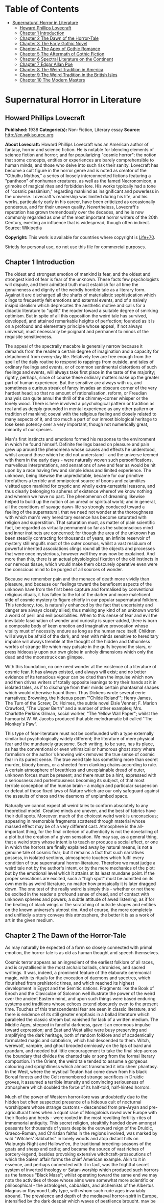 #+TILE: Supernatural Horror in Literature

* Table of Contents
  :PROPERTIES:
  :TOC:      :include all :depth 2 :ignore this
  :END:
:CONTENTS:
- [[#supernatural-horror-in-literature][Supernatural Horror in Literature]]
  - [[#howard-phillips-lovecraft][Howard Phillips Lovecraft]]
  - [[#chapter-1-introduction][Chapter 1 Introduction]]
  - [[#chapter-2-the-dawn-of-the-horror-tale][Chapter 2 The Dawn of the Horror-Tale]]
  - [[#chapter-3-the-early-gothic-novel][Chapter 3 The Early Gothic Novel]]
  - [[#chapter-4-the-apex-of-gothic-romance][Chapter 4 The Apex of Gothic Romance]]
  - [[#chapter-5-the-aftermath-of-gothic-fiction][Chapter 5 The Aftermath of Gothic Fiction]]
  - [[#chapter-6-spectral-literature-on-the-continent][Chapter 6 Spectral Literature on the Continent]]
  - [[#chapter-7-edgar-allan-poe][Chapter 7 Edgar Allan Poe]]
  - [[#chapter-8-the-weird-tradition-in-america][Chapter 8 The Weird Tradition in America]]
  - [[#chapter-9-the-weird-tradition-in-the-british-isles][Chapter 9 The Weird Tradition in the British Isles]]
  - [[#chapter-10-the-modern-masters][Chapter 10 The Modern Masters]]
:END:
* Supernatural Horror in Literature
** Howard Phillips Lovecraft
   *Published:* 1938
   *Categorie(s):* Non-Fiction, Literary essay
   *Source:* http://en.wikisource.org

   *About Lovecraft:*
   Howard Phillips Lovecraft was an American author of fantasy, horror and science fiction. He is notable for blending
   elements of science fiction and horror; and for popularizing "cosmic horror": the notion that some concepts, entities or
   experiences are barely comprehensible to human minds, and those who delve into such risk their sanity. Lovecraft has
   become a cult figure in the horror genre and is noted as creator of the "Cthulhu Mythos," a series of loosely
   interconnected fictions featuring a "pantheon" of nonhuman creatures, as well as the famed Necronomicon, a grimoire of
   magical rites and forbidden lore. His works typically had a tone of "cosmic pessimism," regarding mankind as
   insignificant and powerless in the universe. Lovecraft's readership was limited during his life, and his works,
   particularly early in his career, have been criticized as occasionally ponderous, and for their uneven quality.
   Nevertheless, Lovecraft's reputation has grown tremendously over the decades, and he is now commonly regarded as one of
   the most important horror writers of the 20th Century, exerting an influence that is widespread, though often indirect.
   Source: Wikipedia

   *Copyright:* This work is available for countries where copyright is [[http://en.wikisource.org/wiki/Help:Public_domain#Copyright_terms_by_country][Life+70]].

   Strictly for personal use, do not use this file for commercial purposes.

** Chapter 1 Introduction

   The oldest and strongest emotion of mankind is fear, and the oldest and strongest kind of fear is fear of the unknown.
   These facts few psychologists will dispute, and their admitted truth must establish for all time the genuineness and
   dignity of the weirdly horrible tale as a literary form. Against it are discharged all the shafts of materialistic
   sophistication which clings to frequently felt emotions and external events, and of a naively insipid idealism which
   deprecates the aesthetic motive and calls for a didactic literature to "uplift" the reader toward a suitable degree of
   smirking optimism. But in spite of all this opposition the weird tale has survived, developed, and attained remarkable
   heights of perfection; founded as it is on a profound and elementary principle whose appeal, if not always universal,
   must necessarily be poignant and permanent to minds of the requisite sensitiveness.

   The appeal of the spectrally macabre is generally narrow because it demands from the reader a certain degree of
   imagination and a capacity for detachment from every-day life. Relatively few are free enough from the spell of the
   daily routine to respond to rappings from outside, and tales of ordinary feelings and events, or of common sentimental
   distortions of such feelings and events, will always take first place in the taste of the majority; rightly, perhaps,
   since of course these ordinary matters make up the greater part of human experience. But the sensitive are always with
   us, and sometimes a curious streak of fancy invades an obscure corner of the very hardest head; so that no amount of
   rationalisation, reform, or Freudian analysis can quite annul the thrill of the chimney-corner whisper or the lonely
   wood. There is here involved a psychological pattern or tradition as real and as deeply grounded in mental experience as
   any other pattern or tradition of mankind; coeval with the religious feeling and closely related to many aspects of it,
   and too much a part of our inmost biological heritage to lose keen potency over a very important, though not numerically
   great, minority of our species.

   Man's first instincts and emotions formed his response to the environment in which he found himself. Definite feelings
   based on pleasure and pain grew up around the phenomena whose causes and effects he understood, whilst around those
   which he did not understand - and the universe teemed with them in the early days - were naturally woven such
   personifications, marvellous interpretations, and sensations of awe and fear as would be hit upon by a race having few
   and simple ideas and limited experience. The unknown, being likewise the unpredictable, became for our primitive
   forefathers a terrible and omnipotent source of boons and calamitites visitted upon mankind for cryptic and wholly
   extra-terrestrial reasons, and thus clearly belonging to spheres of existence whereof we know nothing and wherein we
   have no part. The phenomenon of dreaming likewise helped to build up the notion of an unreal or spiritual world; and in
   general, all the conditions of savage dawn-life so strongly conduced toward a feeling of the supernatural, that we need
   not wonder at the thoroughness with which man's very hereditary essence has become saturated with religion and
   superstition. That saturation must, as matter of plain scientific fact, be regarded as virtually permanent so far as the
   subconscious mind and inner instincts are concerned; for though the area of the unknown has been steadily contracting
   for thousands of years, an infinite reservoir of mystery still engulfs most of the outer cosmos, whilst a vast residuum
   of powerful inherited associations clings round all the objects and processes that were once mysterious, however well
   they may now be explained. And more than this, there is an actual physiological fixation of the old instincts in our
   nervous tissue, which would make them obscurely operative even were the conscious mind to be purged of all sources of
   wonder.

   Because we remember pain and the menace of death more vividly than pleasure, and because our feelings toward the
   beneficent aspects of the unknown have from the first been capture and formalised by conventional religious rituals, it
   has fallen to the lot of the darker and more maleficent side of cosmic mystery to figure chiefly in our popular
   supernatural folklore. This tendency, too, is naturally enhanced by the fact that uncertainty and danger are always
   closely allied; thus making any kind of an unknown world a world of peril and evil possibilities. When to this sense of
   fear and evil the inevitable fascination of wonder and curiosity is super-added, there is born a composite body of keen
   emotion and imaginative provocation whose vitality must of necessity endure as long as the human race itself. Children
   will always be afraid of the dark, and men with minds sensitive to hereditary impulse will always tremble at the thought
   of the hidden and fathomless worlds of strange life which may pulsate in the gulfs beyond the stars, or press hideously
   upon our own globe in unholy dimensions which only the dead and the moonstruck can glimpse.

   With this foundation, no one need wonder at the existence of a literature of cosmic fear. It has always existed, and
   always will exist; and no better evidence of its tenacious vigour can be cited than the impulse which now and then
   drives writers of totally opposite leanings to try their hands at it in isolated tales, as if to discharge from their
   minds certain phantasmal shapes which would otherwise haunt them. Thus Dickens wrote several eerie narratives; Browning,
   the hideous poem "'Childe Roland'"; Henry James, The Turn of the Screw; Dr. Holmes, the subtle novel Elsie Venner; F.
   Marion Crawford, "The Upper Berth" and a number of other examples; Mrs. Charlotte Perkins Gilman, social worker, "The
   Yellow Wall Paper"; whilst the humourist W. W. Jacobs produced that able melodramatic bit called "The Monkey's Paw".

   This type of fear-literature must not be confounded with a type externally similar but psychologically widely different;
   the literature of mere physical fear and the mundanely gruesome. Such writing, to be sure, has its place, as has the
   conventional or even whimsical or humorous ghost story where formalism or the author's knowing wink removes the true
   sense of cosmic fear in its purest sense. The true weird tale has something more than secret murder, bloody bones, or a
   sheeted form clanking chains according to rule. A certain atmosphere of breathless and unexplainable dread of outer,
   unknown forces must be present; and there must be a hint, expressed with a seriousness and portentousness becoming its
   subject, of that most terrible conception of the human brain - a malign and particular suspension or defeat of those
   fixed laws of Nature which are our only safeguard against the assaults of chaos and the daemons of unplumbed space.

   Naturally we cannot expect all weird tales to conform absolutely to any theoretical model. Creative minds are uneven,
   and the best of fabrics have their dull spots. Moreover, much of the choicest weird work is unconscious; appearing in
   memorable fragments scattered through material whose massed effect may be of a very different cast. Atmosphere is the
   all-important thing, for the final criterion of authenticity is not the dovetailing of a plot but the creation of a
   given sensation. We may say, as a general thing, that a weird story whose intent is to teach or produce a social effect,
   or one in which the horrors are finally explained away by natural means, is not a genuine tale of cosmic fear; but it
   remains a fact that such narratives possess, in isolated sections, atmospheric touches which fulfil every condition of
   true supernatural horror-literature. Therefore we must judge a weird tale not by the author's intent, or by the mere
   mechanics of the plot; but by the emotional level which it attains at its least mundane point. If the proper sensations
   are excited, such a "high spot" must be admitted on its own merits as weird literature, no matter how prosaically it is
   later dragged down. The one test of the really weird is simply this - whether or not there be excited in the reader a
   profound sense of dread, and of contact with unknown spheres and powers; a subtle attitude of awed listening, as if for
   the beating of black wings or the scratching of outside shapes and entities on the known universe's utmost rim. And of
   course, the more completely and unifiedly a story conveys this atmosphere, the better it is as a work of art in the
   given medium.

** Chapter 2 The Dawn of the Horror-Tale

   As may naturally be expected of a form so closely connected with primal emotion, the horror-tale is as old as human
   thought and speech themselves.

   Cosmic terror appears as an ingredient of the earliest folklore of all races, and is crystallised in the most archaic
   ballads, chronicles, and sacred writings. It was, indeed, a prominent feature of the elaborate ceremonial magic, with
   its rituals for the evocation of daemons and spectres, which flourished from prehistoric times, and which reached its
   highest development in Egypt and the Semitic nations. Fragments like the Book of Enoch and the Claviculae of Solomon
   well illustrate the power of the weird over the ancient Eastern mind, and upon such things were based enduring systems
   and traditions whose echoes extend obscurely even to the present time. Touches of this transcendental fear are seen in
   classic literature, and there is evidence of its still greater emphasis in a ballad literature which paralleled the
   classic stream but vanished for lack of a written medium. The Middle Ages, steeped in fanciful darkness, gave it an
   enormous impulse toward expression; and East and West alike were busy preserving and amplifying the dark heritage, both
   of random folklore and of academically formulated magic and cabbalism, which had descended to them. Witch, werewolf,
   vampire, and ghoul brooded omniously on the lips of bard and grandam, and needed but little encouragement to take the
   final step across the boundary that divides the chanted tale or song from the formal literary compostion. In the Orient,
   the weird tale tended to assume a gorgeous colouring and sprightliness which almost transmuted it into sheer phantasy.
   In the West, where the mystical Teuton had come down from his black Boreal forests and the Celt remembered strange
   sacrifices in Druidic groves, it assumed a terrible intensity and convincing seriousness of atmosphere which doubled the
   force of its half-told, half-hinted horrors.

   Much of the power of Western horror-lore was undoubtedly due to the hidden but often suspected presence of a hideous
   cult of nocturnal worshippers whose strange customs - descended from pre-Aryan and pre-agricultural times when a squat
   race of Mongoloids roved over Europe with their flocks and herds - were rooted in the most revolting fertility-rites of
   immemorial antiquity. This secret religion, stealthily handed down amongst peasants for thousands of years despite the
   outward reign of the Druidic, Graeco-Roman, and Christian faiths in the regions involved, was marked by wild "Witches'
   Sabbaths" in lonely woods and atop distant hills on Walpurgis-Night and Hallowe'en, the traditional breeding-seasons of
   the goats and sheep and cattle; and became the source of vast riches of sorcery-legend, besides provoking extensive
   witchcraft-prosecutions of which the Salem affair forms the chief American example. Akin to it in essence, and perhaps
   connected with it in fact, was the frightful secret system of inverted theology or Satan-worship which produced such
   horrors as the famous "Black Mass"; whilst operating toward the same end we may note the activities of those whose aims
   were somewhat more scientific or philosophical - the astrologers, cabbalists, and alchemists of the Albertus Magnus or
   Raymond Lully type, with whom such rude ages invariably abound. The prevalence and depth of the mediaeval horror-spirit
   in Europe, intensified by the dark despair which waves of pestilence brought, may be fairly gauged by the grotesque
   carvings slyly introduced into much of the finest later Gothic ecclesiastical work of the time; the daemonic gargoyles
   of Notre Dame and Mont St. Michel being among the most famous specimens. And throughout the period, it must be
   remembered, there existed amongst educated and uneducated alike a most unquestioning faith in every form of the
   supernatural; from the gentlest of Christian doctrines to the most monstrous morbidities of witchcraft and black magic.
   It was from no empty background that the Renaissance magicians and alchemists - Nostradamus, Trithemius, Dr. John Dee,
   Robert Fludd, and the like - were born.

   In this fertile soil were nourished types and characters of sombre myth and legend which persist in weird literature to
   this day, more or less disguised or altered by modern technique. Many of them were taken from the earliest oral sources,
   and form part of mankind's permanent heritage. The shade which appears and demands the burial of its bones, the daemon
   lover who comes to bear away his still living bride, the death-fiend or psychopomp riding the night-wind, the man-wolf,
   the sealed chamber, the deathless sorcerer - all these may be found in that curious body of mediaeval lore which the
   late Mr. Baring-Gould so effectively assembled in book form. Wherever the mystic Northern blood was strongest, the
   atmosphere of the popular tales became most intense; for in the Latin races there is a touch of basic rationality which
   denies to even their strangest superstitions many of the overtones of glamour so characteristic of our own forest-born
   and ice-fostered whisperings.

   Just as all fiction first found extensive embodiment in poetry, so is it in poetry that we first encounter the permanent
   entry of the weird into standard literature. Most of the ancient instances, curiously enough, are in prose; as the
   werewolf incident in Petronius, the gruesome passage in Apuleius, the brief but celebrated letter of Pliny the Younger
   to Sura, and the odd compilation On Wonderful Events by the Emperor Hadrian's Greek freedman, Phlegon. It is in Phlegon
   that we furst find that hideous tale of the corpse-bride, "Philinnion and Machates", later related by Proclus and in
   modern forming the inspiration of Goethe's "Bride of Corinth" and Washington Irving's "German Student". But by the time
   the old Northern myths take literary form, and in that later time when the weird appears as a steady element in the
   literature of the day, we find it mostly in metrical dress; as indeed we find the greater part of the strictly
   imaginative writing of the Middle Ages and Renaissance. The Scandinavian Eddas and Sagas thunder with cosmic horror, and
   shake with the stark fear of Ymir and his shapeless spawn; whilst our own Anglo-Saxon Beowulf and the later Continental
   Nibelung tales are full of eldritch weirdness. Dante is a pioneer in the classic capture of macabre atmosphere, and in
   Spenser's stately stanzas will be seen more than a few touches of fantastic terror in landscape, incident, and
   character. Prose literature gives us Malory's Morte d'Arthur, in which are presented many ghastly situations taken from
   early ballad sources - the theft of the sword and silk from corpse in Chapel Perilous by Sir Launcelot, the ghost of Sir
   Gawaine, and the tomb-fiend seen by Sir Galahad - whilst other and cruder specimen were doubtless set forth in cheap and
   sensational "chapbooks" vulgarly hawked about and devoured by the ignorant. In Elizabethan drama, with its Dr. Faustus,
   the witches in Macbeth, the ghost in Hamlet, and the horrible gruesomeness of Webster, we may easily discern the strong
   hold of the daemoniac on the public mind; a hold intensified by the very real fear of living witchcraft, whose terrors,
   first wildest on the Continent, begin to echo loudly in English ears as the witch-hunting crusades of James the First
   gain headway. To the lurking mystical prose of the ages is added a long line of treatises on witchcraft and daemonology
   which aid in exciting the imagination of the reading world.

   Through the seventeenth and into the eighteenth century we behold a growing mass of fugitive legendry and balladry of
   darksome cast; still, however, held down beneath the surface of polite and accepted literature. Chapbooks of horror and
   weridness multiplied, and we glimpse the eager interest of the people through fragments like Defoe's "Apparition of Mrs.
   Veal", a homely tale of a dead woman's spectral visit to a distant friend, written to advertise covertly a badly selling
   theological disquisition on death. The upper orders of society were now losing faith in the supernatural, and indulging
   in a period of classic rationalism. Then, beginning with the translations of Eastern tales in Queen Anne's reign and
   taking definite form toward the middle of the century, comes the revival of romantic feeling - the era of new joy in
   Nature, and in the radiance of past times, strange scenes, bold deeds, and incredible marvels. We fell it first in the
   poets, whose utterances take on new qualitites of wonder, strangeness, and shuddering. And finally, after the timid
   appearance of a few weird scenes in the novels of the day - such as Smollett's Adventures of Ferdinand, Count
   Fathom - the released instinct precipitates itself in the birth of a new school of writing; the "Gothic" school of
   horrible and fantastic prose fiction, long and short, whose literary posterity is destined to become so numerous, and in
   many cases so resplendent in artistic merit. It is, when one reflects upon it, genuinely remarkable that weird narration
   as a fixed and academically recognised literary form should have been so late of final birth. The impulse and atmosphere
   are as old as man, but the typical weird tale of standard literature is a child of the eighteenth century.

** Chapter 3 The Early Gothic Novel

   The shadow-haunted landscapes of "Ossian", the chaotic visions of William Blake, the grotesque witch-dances in Burns's
   "Tam o'Shanter", the sinister daemonism of Coleridge's "Christabel" and "Ancient Mariner", the ghostly charm of James
   Hogg's "Kilmeny", and the more restrained approaches to cosmic horror in "Lamia" and many of Keats's other poems, are
   typical British illustrations of the advent of the weird to formal literature. Our Teutonic cousins of the Continent
   were equally receptive to the rising flood, and Brüger's "Wild Huntsman" and the even more famous daemon-bridegroom
   ballad of "Lenore" - both imitated in English by Scott, whose respect for the supernatural was always great - are only a
   taste of the eerie wealth which German song had commenced to provide. Thomas Moore adapted from such sources the legend
   of the ghoulish statue-bride (later used by Prosper Mérimée in "The Venus of Ille", and traceable back to great
   antiquity) which echoes so shiveringly in his ballad of "The Ring"; whilst Goethe's deathless masterpiece Faust,
   crossing from mere balladry into the classic, cosmic tragedy of the ages, may be held as the ultimate height to which
   this German poetic impulse arose.

   But it remained for a very sprightly and worldy Englishman - none other than Horace Walpole himself - to give the
   growing impulse definite shape and become the actual founder of the literary horror-story as a permanent form. Fond of
   mediaeval romances and mystery as a dilettante's diversion, and with a quaintly imitated Gothic castle as his abode at
   Strawberry Hill, Walpole in 1764 published The Castle of Otranto; a tale of the supernatural which, though thoroughly
   unconvincing and mediocre in itself, was destined to exert an almost unparalleled influence on the literature of the
   weird. First venturing it only as a "translation" by one "William Marshal, Gent." from the Italian of a mythical
   "Onuphrio Muralt", the author later acknowledge his connexion with the book and took pleasure in its wide and
   instantaneous popularity - a popularity which extended to many editions, early dramatisation, and wholesale imitation
   both in England and in Germany.

   The story - tedious, artificial, and melodramatic - is further impaired by a brisk and prosaic style whose urbane
   sprightliness nowhere permits the creation of a truly weird atmosphere. It tells of Manfred, an unscrupulous and
   usurping prince determined to found a line, who after the mysterious sudden death of his only son Conrad on the latter's
   bridal morn, attempts to put away his wife Hippolita and wed the lady destined for the unfortunate youth - the lad, by
   the way, having been crushed by the preternatural fall of a gigantic helmet in the castle courtyard. Isabella, the
   widowed bride, flees from this desing; and encounters in subterranean crypts beneath the castle a noble yhoung
   preserver, Theodore, who seems to be a peasant yet strangely resembles the old lord Alfonso who ruled the domain before
   Manfred's time. Shortly thereafter supernatural phenomena assail the castle in divers ways; fragments of gigantic armour
   being discovered here and there, a portrait walking out of its frame, a thunderclap destroying the edifice, and a
   colossal armoured spectre of Alfonso rising out of the ruins to ascend through parting clouds to the bosom of St.
   Nicholas. Theodore, having wooed Manfred's daughter Matilda and lost her through death - for she is slain by her father
   by mistake - is discovered to be the son of Alfonso and rightful heir to the estate. He concludes the tale by wedding
   Isabella and preparing to live happily ever after, whilst Manfred - whose usurpation was the cause of his son's
   supernatural death and his own supernatural harassing - retires to a monastery for penitence; his saddened wife seeking
   asylum in a neighbourng convent.

   Such is the tale; flat, stilted, and altogether devoid of the true cosmic horror which makes weird literature. Yet such
   was the thirst of the age for those touches of strangeness and spectral antiquity which it reflects, that it was
   seriously received by the soundest readers and raised in spirit of its intrinsic ineptness to a pedestal of lofty
   importance in literary history. What it did above all else was to creat a novel type of scene, puppet-characters, and
   incidents; which, handled to better advantage by writers more naturally adpated to weird creation, stimulated growth of
   an imitative Gothic school which in turn inspired the real weavers of cosmic terror - the line of actual artists
   begginning with Poe. This novel dramatic paraphernalia consisted first of all of the Gothic castle, with its awesome
   antiquity, vast distances and ramblings, deserted or ruined wings, damp corridors, unwholesome hidden catacombs, and
   galaxy of ghosts and appalling legends, as a nucleus of suspense and daemoniac fright. In addition, it included the
   tyrannical and malevolent nobleman as villain; the saintly, long-persecuted, and generally insipid heroine who undergoes
   the major terrors and serves as a point of view and focus for the reader's sympathies; the valorous and immaculate hero,
   always of high birth but often in humble disguise; the convention of high-sounding foreign names, mostly Italian, for
   the characters; and the infinite array of stage properties which includes strange lights, damp trap-doors, exinguished
   lamps, mouldy hidden manuscripts, creaking hinges, shaking arras, and the like. All this paraphernalia rappers with
   amusing sameness, yet sometimes with tremendous effect, throughout the history of the Gothic novel; and is by no means
   extinct even today, though subtler technique now forces it to assume a less naive and obvious form. An harmonious milieu
   for a new school had been found, and the writing world was not slow to grasp the opportunity.

   German romance at once responded to the Walpole influence, and soon became a byword for the weird and ghastly. In
   England one of the first imitators was the celebrated Mrs. Barbauld, then Miss Aikin, who in 1773 published an
   unfinished fragment called "Sir Bertrand", in which the strings of genuine terror were truly touched with no clumsy
   hand. A nobleman on a dark and lonely moor, attracted by a tolling bell and distant light, enters a strange and ancient
   turreted castle whose doors open and close and whose bluish will-o'-the-wisps lead up mysterious staircases toward dead
   hands and animated black statues. A coffin with a dead lady, whom Sir Bertrand kisses, is finally reached; and upon the
   kiss the scene dissolves to give place to a spendid apartment where the lady, restored to life, holds a banquet in
   honour of her rescuer. Walpole admired this tale, though he accorded less respect to an even more prominent offspring of
   his Otranto - The Old English Baron, by Clara Reeve, published in 1777. Truly enough, this tale lacks the real vibration
   to the note of outer darkness and mystery which distinquishes Mrs. Barbauld's fragment; and though less crude than
   Walpole's novel, and more artistically economical of horror in its possession of only one spectral figure, it is
   nevertheless too definitely insipid for greatness. Here again we have the virtuous heir to the castle disguised as a
   peasant and restored to his heritage through the ghost of his father; and here again we have a case of wide popularity
   leading to many editions, dramatisation, and ultimate translation into French. Miss Reeve wrote another weird novel,
   unfortunately unpublished and lost.

   The Gothic novel was now settled as a literary form, and instances multiply bewilderingly as the eighteenth century
   draws toward its close. The Recess, written in 1758 by Mrs. Sophia Lee, has the historic element, revolving round the
   twin daughters of Mary, Queen of Scots; and though devoid of the supernatural, employs the Walpole scenery and mechanism
   with great dexterity. Five years later, and all existing lamps are paled by the rising of a fresh luminary of wholly
   superior order - Mrs. Ann Radcliffe (1764-1823), whose famous novels made terror and suspense a fashion, and who set new
   and higher standards in the domain of macabre and fear-inspiring atmosphere despite a provoking custom of destroying her
   own phantoms at the last through laboured mechanical explanations. To the familiar Gothic trappings of herpredecessors
   Mrs. Radcliffe added a genuine sense of the unearthly in scene and incident which closely approached genius; every touch
   of setting and action contributing artistically to the impression of illimitable frightfulness which she wished to
   convey. A few sinister details like a track of blood on castle stairs, a groan from a distant vault, or a weird song in
   a nocturnal forest can with her conjure up the most powerful images of imminent horror; surpassing by far the
   extravagant and toilsome elaboration of others. Nor are these images in themselves any the less potent because they are
   explained away before the end of the novel. Mrs. Radcliffe's visual imagination was very strong, and appears as much in
   her delightful landscape touches - always in broad, glamorously pictorial outline, andnever in close detail - as in her
   weird phantasies. Her prime weaknesses, aside from the habit of prosaic disillusionment, are a tendency toward erroneous
   geography and history and a fatal predilection for bestrewing her novels with insipid little poems, attributed to one or
   another of her characters.

   Mrs. Radcliffe wrote six novels, The Castles of Athlin and Dunbayne (1789), A Sicilian Romance (1794), The Romance of
   the Forest (1791), The Mysteries of Udolpho (1794), The Italian (1797), and Gaston de Blondeville, composed in 1802 but
   first published posthumously in 1826. Of these Udolpho is by far the most famous, and may be taken as a type of early
   Gothic tale at its best. It is the chronicle of Emily, a young Frenchwoman transplanted to an ancient and portentous
   castle in the Appennines through the death of her parents and the marriage of her aunt to the lord of the castle - the
   scheming nobleman Montoni. Mysterious sounds, opened doors, frightful legends, and a nameless horror in a niche behind a
   black veil all operate in quick succession to unneerve the heroine and her faithful attendant Annette; but finally,
   after the death of her aunt, she escapes with the aid of a fellow-prisoner whom she has discovered. On the way home she
   stops at a chateau filled with fresh horrors - the abandoned wing where the departed chatelaine dwelt, and the bed of
   death with the black pall - but is finally restored to security and happiness with her lover Valacourt, after the
   clearing-up of a secret which seemed for a time to involve her birth in mystery. Clearly, this is the only familiar
   material re-worked; but it is so well re-worked that Uldolpho will always be a classic. Mrs. Radcliffe's characters are
   puppets, but they are less markedly so than those of her forerunners. And in atmospheric creation she stands preëminent
   among those of her time.

   Of Mrs. Radcliffe's countless imitators, the American novelist Charles Brockden Brown stands the closest in spirit and
   method. Like her, he injured his creations by natural explanations; but also like her, he had an uncanny atmospheric
   power which gives his horrors a frightful vitality as long as they remain unexplained. He differed from her in
   contemptuously discarding the external Gothic paraphernalia and properties and choosing modern American scenes for his
   mysteris; but his repudiation did not extend to the Gothic spirit and type of incident. Brown's novels involve some
   memorably frightful scenes, and excel even Mrs. Radcliffe's in describing the operations of the perturbed mind. Edgar
   Huntly starts with a sleep-walker diggin a grave, but is later impaired by touches of Godwinian didacticism. Ormond
   involves a member of a sinister secret brotherhood. That and Arthur Mervyn both describe the plague of yellow fever,
   which the author had witnessed in Philadelphia and New York. But Brown's most famous book is Wieland; or, The
   Transformation (1798), in which a Pennsylvania German, engulfed by a wave of religious fanaticism, hears "voices" and
   slays his wife and children as a sacrifice. His sister Clara, who tells the story, narrowly escapes. The scene, laid at
   the woodland estate of Mittingen on the Schuylkill's remote reaches, is drawn with extreme vividness; and the terrors of
   Clara, beset by spectral tones, gathering fears, and the sound of strange footsteps in the lonely house, are all shaped
   with truly artistic force. In the end a lame ventriloquial explanation is offered, but the atmosphere is genuine whil it
   lasts. Carwin, the malign ventriloquist, is a typical villain of the Manfred or Montoni type.

** Chapter 4 The Apex of Gothic Romance

   Horror in literature attains a new malignity in the work of Matthew Gregory Lewis (1775-1818), whose novel The Monk
   (1796) achieved marvellous popularity and earned him the nickname of "Monk" Lewis. This young author, educated in
   Germany and saturated with a body of wild Teuton lore unknown to Mrs. Radcliffe, turned to terror in forms more violent
   than his gentle predecessor had ever dared to think of; and produced as a result a masterpiece of active nightmare whose
   general Gothic cast is spiced with added stores of ghoulishness. The story is one of a Spanish monk, Ambrosio, who from
   a state of over-proud virtue is tempted to the very nadir of evil by a fiend in the guise of the maiden Matilda; and who
   is finally, when awaiting death at the Inquisition's hands, induced to purchase escape at the price of his soul from the
   Devil, because he deems both body and soul already lost. Forthwith the mocking Fiend snatches him to a lonely place,
   tells him he has sold his soul in vain since both pardon and a chance for salvation were apprroaching at the moment of
   his hideous bargain, and completes the sardonic betray by rebuking him for his unnatural crimes, and casting his body
   down a precipice whilst his soul is borne off forever to perdition. The novel contains appalling descriptions such as
   the incantation in the vaults beneath the convent cemetery, the burning of the convent, and the final end of the
   wretched abbot. In the sub-plot where the Marquis de las Cisternas meets the spectre of his erring ancestress, The
   Bleeding Nun, there are many enormously potent strokes; notably the visit of the animated corpse to the Marquis's
   bedside, and the cabbalistic ritual whereby the Wandering Jew helps him to fathom and banish his dead tormentor.
   Nevertheless The Monk drags sadly when read as a whole. It is too long and too diffuse, and much of its potency is
   marred by flippancy and by an awkwardly excessive reaction against those canons of decorum which Lewis at first despised
   as prudish. One great thing may be said of the author; that he never ruined his ghostly visions with a natural
   explanation. He succeeded in breaking up the Radcliffian tradition and expanding the field of the Gothic novel. Lewis
   wrote much more than The Monk. His drama, The Castle Spectre, was produced in 1798, and he later found time to pen other
   fictions in ballad form - Tales of Terror (1799), Tales of Wonder (1801), and a succession of translations from the
   German.

   Gothic romances, both English and German, now appeared in multitudinous and mediocre profusion. Most of them were merely
   ridiculous in the light of mature tase, and Miss Austen's famous satire Northanger Abbey was by no means an unmerited
   rebuke to a school which had sunk far toward absurdity. This particular school was petering out, but before its final
   subordination there arose its last and greates figure in the person of Charles Robert Maturin (1782-1824), an obscure
   and eccentric Irish clergyman. Out of an ample body of miscellaneous writing which includes one confused Radcliffian
   imitation called The Fatal Revenge; or, The Family of Montorio (1807), Maturin at length evolved the vivid
   horror-masterpiece of Melmoth the Wanderer (1820), in which the Gothic tale climbed to altitudes of sheer spiritual
   fright which it had never known before.

   Melmouth is the tale of an Irish gentleman who, in the seventeenth century, obtained a preternaturally extended life
   from the Devil at the price of his soul. If he can persuade another to take the bargain off his hands, and assume his
   existing state, he can be saved; but this he can never manage to effect, no matter how assiduously he haunts those whom
   despair has made reckless and frantic. The framework of the story is very clumsy; involving tedious length, digressive
   episodes, narratives within narratives, and laboured dovetailing and coincidences; but at various points in the endless
   rambling there is felt a pulse of power undiscoverable in any previous work of this kind - a kinship to the essential
   truth of human nature, an understanding of the profoundest sources of actual cosmic fear, and a white heat of
   sympathetic passion on the writer's part which makes the book a true document of aesthetic self-expression rather than a
   mere clever compound of artifice. No unbiassed reader can doubt that with Melmoth an enormous stride in evolution of the
   horror-tale is represented. Fear is taken out of the realm of the conventional and exalted into a hideous cloud over
   mankind's very destiny. Maturin's shudders, the work of one capable of shuddering himself, are of the sort that
   convince. Mrs. Radcliffe and Lewis are fair game for the parodist, but it would be difficult to find a false note in the
   feverishly intensified action and high atmospheric tension of the Irishman whose less sophisticated emotions and strain
   of Celtic mysticism gave him the finest possible natural equipment for his task. Without a doubt Maturin is a man of
   authentic genius, and he was so recognised by Balzac, who grouped Melmoth with Molière's Don Juan, Goethe's Faust, and
   Byron's Manfred as the supreme allegorical figures of modern European literature, and wrote a whimsical piece called
   "Melmoth Reconciled", in which the Wanderer succeeds in passing his infernal bargain to a Parisian bank defaulter, who
   in turn hands it along a chain of victims until a revelling gambler dies with it in his possession, and by his damnation
   ends the curse. Scott, Rossetti, Thackeray, and Baudelaire are the other titans who gave Maturin their unqualified
   admiration, and there is much significance in the fact that Oscar Wilde, after his disgrace and exile, chose for his
   last days in Paris the assumed name of "Sebastian Melmoth".

   Melmoth contains scenes which even now have not lost their power to evoke dread. It begins with a deathbed - an old
   miser is dying of sheer fright because of something he has seen, coupled with a manuscript he has read and a family
   portrait which hangs in an obscure closet of his centuried home in County Wicklow. He sends to Trinity College, Dublin,
   for his nephew John; and the latter upon arriving notes many uncanny things. The eyes of the portrait in the closet glow
   horribly, and twice a figure strangely resembling the portrait appears momentarily at the door. Dread hangs over the
   house of the Melmoths, one of whose ancestors, "J. Melmoth, 1646", the portrait represents. The dying miser declares
   that this man - at a date slightly before 1800 - is alive. Finally the miser dies, and the nephew is told in the will to
   destroy both the portrait and the manuscript to be found in a certain drawer. Reading the manuscript, which was written
   late in the seventeenth century by an Englishman named Stanton, young John learns of a terrible incident in Spain in
   1677, when the writer met a horrible fellow-countryman and was told of how he had stared to death a priest who tried to
   denounce him as one filled with fearsome evil. Later, after meeting the man again in London, Stanton is cast into a
   madhouse and visited by the stranger, whose approach is heralded by spectral music and whose eyes have a more than
   mortal glare. Melmoth the Wanderer - for such is the malign visitor - offers the captive freedom if he will take over
   his bargain with the Devil; but like all others whom Melmoth has approached, Stanton is proof against temptation.
   Melmoth's description of the horrors of a life in a madhouse, used to tempt Stanton, is one of the most potent passages
   of the book. Stanton is at length liberated, and spends the rest of his life tracking down Melmoth, whose family and
   ancestral abode he discovers. With the family he leaves the manuscript, which by young John's time is sadly ruinous and
   fragmentary. John destroys both portrait and manuscript, but in sleep is visited by his horrible ancestor, who leaves a
   black and blue mark on his wrist.

   Young John soon afterward receives as a visitor a shipwrecked Spaniard, Alonzo de Monçada, who has escaped from
   compulsory monasticism and from the perils of the Inquisition. He has suffered horribly - and the descriptions of his
   experiences under torment and in the vaults through which he once essays escape are classic - but had the strength to
   resist Melmoth the Wanderer when approached at his darkest hour in prison. At the house of a Jew who sheltered him after
   his escape he discovers a wealth of manuscript relating other exploits of Melmoth, including his wooing of an Indian
   island maiden, Immalee, who later comes to her birthright in Spain and is known as Donna Isidora; and of his horrible
   marriage to her by the corpse of a dead anchorite at midnight in the ruined chapel of a shunned and abhorred monastery.
   Monçada's narrative to young John takes up the bulk of Maturin's four-volume book; this disproportion being considered
   one of the chief technical faults of the composition.

   At last the colloquies of John and Monçada are interrupted by the entrance of Melmoth the Wanderer himself, his piercing
   eyes now fading, and decrepitude swiftly overtaking him. The term of his bargain has approached its end, and he has come
   home after a century and a half to meet his fate. Warning all others from the room, no matter what sounds they may hear
   in the night, he awaits the end alone. Young John and Monçada hear frightful ululations, but do not intrude till silence
   comes toward morning. They then find the room emtpy. Clayey footprints lead out a
   rear door to a cliff overlooking the sea, and near the edge of the precipice is a track indicating the forcible dragging
   of some heavy body. The Wanderer's scarf is found on a crag some distance below the brink, but nothing further is ever
   seen or heard of him. Such is the story, and none can fail to notice the difference between this modulated, suggestive,
   and artistically moulded horror and - to use the words of Professor George Saintsbury - "the artful but rather
   jejune rationalism of Mrs. Radcliffe, and the too often puerile extravagance, the
   bad taste, and the sometimes slipshod style of Lewis." Maturin's style in itself deserves particular praise, for its
   forcible directness and vitality lift it altogether above the pompous artificialities of which his predecessors are
   guilty. Professor Edith Birkhead, in her history of the Gothic novel, justly observes that "with all his faults Maturin
   was the greatest as well as the last of the Goths." Melmoth was widely read and eventually dramatised, but its late date
   in the evolution of the Gothic tale deprived it of the tumultuous popularity of Udolpho and The Monk.

** Chapter 5 The Aftermath of Gothic Fiction

   Meanwhile other hands had not been idle, so that above the dreary plethora of trash like Marquis von Grosse's Horrid
   Mysteries (1796), Mrs. Roche's Children of the Abbey (1796), Miss Dacre's Zofloya; or, The Moor (1806), and the poet
   Shelley's schoolboy effusions Zastrozzi (1810) and St. Irvyne (1811) (both imitations of Zofloya), there arose many
   memorable weird works both in English and German. Classic in merit, and markedly different from its fellows because of
   its foundation in the Oriental tale rather than the Walpolesque Gothic Novel, is the celebrated History of the Caliph
   Vathek by the wealthy dilletante William Beckford, first written in the French language but published in an English
   translation before the appearance of the original. Eastern tales, introduced to European literature early in the
   eighteenth century through Galland's French translation of the inexhaustibly opulent Arabian Nights, had become a
   reigning fashion; being used both for allegory and for amusement. The sly humour which only the Eastern mind knows how
   to mix with weirdness had captivated a sophisticated generation, till Bagdad and Damascus names became as freely strown
   through popular literature as dashing Italian and Spanish ones were soon to be. Beckford, well read in Eastern romance,
   caught the atmosphere with unusual receptivity; and in his fantastic volume reflected very potently the haughty luxury,
   sly diffusion, bland cruelty, urbane treachery, and shadowy spectral horror of the Saracen spirit. His seasoning of the
   ridiculous seldom mars the force of his sinister theme, and the tale marches onward with a phatasmagoric pomp in which
   the laughter is that of skeletons feasting under Arabesque domes. Vathek is a tale of the grandson of the Caliph Haroun,
   who, tormented by that ambition for super-terrestrial power, pleasure, and learning which animates the average Gothic
   villain or Byronic hero (essentially cognate types), is lured by an evil genius to seek the subterranean throne of the
   mighty and fabulous pre-Adamite sultans in the fiery halls of Eblis, the Mahometan Devil. The descriptions of Vathek's
   palaces and diversions, of his scheming sorceress-mother Carathis and her witch-tower with the fifty one-eyed negresses,
   of his pilgrimage to the haunted ruins of Istakhar (Persepolis) and of the impish bride Nouronihar whom he treacherously
   acquired on the way, of Istakhar's primordial towers and terraces in the burning moonlight of the waste, and of the
   terrible Cyclopean halls of Eblis, where, lured by glittering promises, each victim is compelled to wander in anguish
   forever, his right hand upon his blazingly ignited and eternally burning heart, are triumphs of weird colouring which
   raise the book to a permanent place in English letters. No less notable are the three Episodes of Vathek, intended for
   insertion in the tale as narratives of Vathek's fellow-victims in Eblis' infernal halls, which remained unpublished
   throughout the author's lifetime and were discovered as recently as 1909 by the scholar Lewis Melville whilst collecting
   material for his Life and Letters of William Beckford. Beckford, however, lacks the essential mysticism which marks the
   acutest form of the weird; so that his tales have a certain knowing latin hardness and clearness preclusive of sheer
   panic fright.

   But Beckford remained alone in his devotion to the Orient. Other writers, closer to the Gothic tradition and to European
   life in general, were content to follow more faithfully in the lead of Walpole. Among the countless producers of
   terror-literature in these times may be mentioned the Utopian economic theorist William Godwin, who followed his famous
   non-supernatural Caleb Williams (1794) with the intendedly weird St. Leon (1799), in which the theme of the elixir of
   life, as developed by the imaginary secret order of "Rosicrucians", is handled with ingeniousness if not with
   atmospheric convincingness. This element of Rosicrucianism, fostered by a wave of popular magical interest exemplified
   in the vogue of the charlatan Cagliostro and the publication of Francis Barrett's The Magus (1801), a curious and
   compendious treatise on occult principles and ceremonies, of which a reprint was made as lately as 1896, figures in
   Bulwer-Lytton and many late Gothic novels, especially that remote and enfeebled posterity which strangled far down into
   the nineteenth century and was represented by George W. M. Reynold's Faust and the Demon and Wagner, the Wehr-wolf.
   Caleb Williams, though non-supernaturl, has many authentic touches of terror. It is the tale of a servant persecuted by
   a master whom he has found guilty of murder, and displays an invention and skill which have kept it alive in a fashion
   to this day. It was dramatised as The Iron Chest, and in that form was almost equally celebrated. Godwin, however, was
   too much the conscious teacher and prosaic man of thought to create a genuine weird masterpiece.

   His daughter, the wife of Shelley, was much more successful; and her inimitable Frankenstein; or, The Modern Prometheus
   (1818) is one of the horror-classics of all time. Composed in competition with her husband, Lord Byron, and Dr. John
   William Polidori in an effort to prove supremacy in horror-making, Mrs. Shelley's Frankenstein was the only one of the
   rival narratives to be brought to an elaborate completion; and criticism has failed to prove that the best parts are due
   to Shelley rather than to her. The novel, somewhat tinged but scarcely marred by moral didacticism, tells of the
   artificial human being moulded from charnel fragments by Victor Frankenstein, a young Swiss medical student. Created by
   its designer "in the mad pride of intellectuality", the monster possesses full intelligence but owns a hideously
   loathsome form. It is rejected by mankind, becomes embittered, and at length begins the successive murder of all whom
   young Frankenstein loves best, friends and family. It demand that Frankenstein create a wife for it; and when the
   student finally refuses in horror lest the world be populated with such monsters, it departs with a hideous threat 'to
   be with him on his wedding night'. Upon that night the bride is strangled, and from that time on Frankenstein hunts down
   the monster, even into the wastes of the Arctic. In the end, whilst seeking shelter on the ship of the man who tells the
   story, Frankenstein himself is killed by the shocking object of his search and creation of his presumptuous pride. Some
   of the scenes in Frankenstein are unforgettable, as when the newly animated monster enters its creator's room, parts the
   curtains of his bed, and gazes at him in the yellow moonlight with water eyes - "if eyes they may be called". Mrs.
   Shelley wrote other novels, including the fairly notable Last Man; but never duplicated the success of her first effort.
   It has the true touch of cosmic fear, no matter how much the movement may lag in places. Dr. Polidori developed his
   competing idea as a long short story, The Vampyre; in which we behold a suave villain of the true Gothic or Byronic
   type, and encounter some excellent passages of stark fright, including a terrible nocturnal experience in a shunned
   Grecian wood.

   In this same period Sir Walter Scott frequently concerned himself with the weird, weaving it into many of his novels and
   poems, and sometimes producing such independent bits of narration as "The Tapestried Chamber" or "Wandering Willie's
   tale" in Redguantlet, in the latter of which the force of the spectral and the diabolic is enhanced by a grotesque
   homeliness of speech and atmosphere. In 1830 Scott published his Letters of Demonology and Witchcraft, which still forms
   one of our best compendia of European witch-lore. Washington Irving is another famous figure not unconnected with the
   weird; for though most of his ghosts are too whimsical and humorous to form genuinely spectral literature, a distinct
   inclination in this direction is to be noted in many of his productions. "The German Student" in Tales of the Traveller
   (1824) is a slyly concise and effective presentation of the old legend of the dead bride, whilst woven into the comic
   tissue of "The Money-Diggers" in the same volume is more than one hint of piratical apparitions in the realms which
   Captain Kidd once roamed. Thomas Moore also joined the ranks of the macabre artists in the Poem Alciphron, which he
   later elaborated in the prose novel of The Epicurean (1827). Though merely relating the adventures of a young Athenian
   duped by the artifice of cunning Egyptian priests, Moore manages to infuse much genuine horror into his account of
   subterranean frights and wonders beneath the primordial temples of Memphis. De Quincey more than once revels in
   grotesque and arabesque terrors, though with a desultoriness and learned pomp which deny him the rank of specialist.

   This era likewise saw the rise of William Harrison Ainsworth, whose romantic novels teem with the eerie and the
   gruesome. Capt. Marryat, beside writing such short tales as "The Werewolf", made a memorable contribution in The Phantom
   Ship (1839), founded on the legend of the Flying Dutchman, whose spectral and accursed vessel sails forever near the
   Cape of Good Hope. Dickens now rises with the occasional weird bits like "The Signalman", a tale of ghostly warning
   conforming to a very common pattern and touched with a versimilitude which allies it as much with the coming
   psychological school as with the dying Gothic school. At this time a wave of interest in spiritualist charlantary,
   mediumism, Hindoo theosophy, and such matters, much like that of the present day, was flourishing; so that the number of
   weird tales with a "psychic" or pseudo-scientific basis became considerable. For a number of these the prolific and
   popular Lord Edward Bulwer-Lytton was responsible; and despite the large doses of turgid rhetoric and empty romanticism
   in his products, his success in the weaving of a certain kind of bizarre charm cannot be denied.

   "The House and the Brain", which hints of Rosicrucianism and at a malign and deathless figure perhaps suggested by Louis
   XV's mysterious courtier St. Germain, yet survives as one of the best short haunted-house tale ever written. The novel
   Zanoni (1842) contains similar elements more elaborately handled, and introduces a vast unknown sphere of being pressing
   on our own world and guarded by a horrible "Dweller of the Threshold" who haunts those who try to enter and fail. Here
   we have a benign brotherhood kept alive from age to age till finally reduced to a single member, and as a hero an
   ancient Chaldaean sorcerer surviving in the pristine bloom of youth to perish on the guillotine of the French
   Revolution. Though full of the conventional spirit of romance, marred by a ponderous network of symbolic and didactic
   meanings, and left unconvincing through lack of perfect atmospheric realisation of the situations hinging on the
   spectral world, Zanoni is really an excellent performance as a romantic novel; and can be read with genuine interest
   today by the not too sophisticated reader. It is amusing to note that in describing an attempted initiation into the
   ancient brotherhood the author cannot escape using the stock Gothic castle of Walpolian lineage.

   In A Strange Story (1862) Bulwer-Lytton shews a marked improvement in the creation of weird images and moods. The novel,
   despite enormous length, a highly artificial plot bolstered up by opportune coincidences, and an atmosphere of homiletic
   pseudo-science designed to please the matter-of-fact and purposeful Victorian reader, is exceedingly effective as a
   narrative; evoking instantaneous and unflagging interest, and furnishing many potent - if somewhat
   melodramatic - tableaux and climaxes. Again we have the mysterious user of life's elixir in the person of the soulless
   magician Margrave, whose dark exploits stand out with dramatic vividness against the modern background of a quiet
   English town and of the Australian bush; and again we have shadowy intimations of a vast spectral world of the unknown
   in the very air about us - this time handled with much greater power and vitality than in Zanoni. One of the two great
   incantation passages, where the hero is driven by a luminous evil spirit to rise at night in his sleep, take a strange
   Egyptian wand, and evoke nameless presences in the haunted and mausoleum-facing pavilion of a famous Renaissance
   alchemist, truly stands among the major terror scenes of literature. Just enough is suggested, and just little enough is
   told. Unknown words are twice dictated to the sleep-walker, and as he repeats them the ground trembles, and all the dogs
   of the countryside begin to bay at half-seen amorphous shadows that stalk athwart the moonlight. When a third set of
   unknown words is prompted, the sleep-walker's spirit suddenly rebels at uttering them, as if the soul could recognise
   ultimate abysmal horrors concealed from the mind; and at last an apparition of an absent sweetheart and good angel
   breaks the malign spell. This fragment well illustrates how far Lord Lytton was capable of progressing beyond his usual
   pomp and stock romance toward that crystalline essence of artistic fear which belongs to the domain of poetry. In
   describing certain details of incantations, Lytton was greatly indebted to his amusingly serious occult studies, in the
   course of which he came in touch with that odd French scholar and cabbalist Alphonse-Louis Constant ("Eliphas Lévi"),
   who claimed to possess the secrets of ancient magic, and to have evoked the spectre of the Old Grecian wizard Apollonius
   of Tyana, who lived in Nero's time.

   The romantic, semi-Gothic, quasi-moral tradition here represented was carried far down the nineteenth century by such
   authors as Joseph Sheridan Lefanu, Thomas Preskett Prest with his famous Varney, the Vampyre (1847), Wilkie Collins, the
   late Sir H. Rider Haggard (whose She is really remarkably good), Sir A. Conan Doyle, H. G. Wells, and Robert Louis
   Stevenson - the latter of whom, despite an atrocious tendency toward jaunty mannerisms, created permanent classics in
   "Markheim", "The Body-Snatcher|", and Dr. Jekyll and Mr. Hyde. Indeed, we may say that this school still survives; for
   to it clearly belong such of our contemporary horror-tales as specialise in events rather than atmospheric details,
   address the intellect rather than the impressionistic imagination, cultivate a luminous glamour rather than a malign
   tensity or psychological verisimilitude, and take a definite stand in sympathy with mankind and its welfare. It has its
   undeniable strength, and because of its "human element" commands a wider audience than does the sheer artistic
   nightmare. If not quite so potent as the latter, it is because a diluted product can never achieve the intensity of a
   concentrated essence.

   Quite alone both as a novel and as a piece of terror-literature stands the famous Wuthering Heights (1847) by Emily
   Brontë, with its mad vista of bleak, windswept Yorkshire moors and the violent, distorted lives they foster. Though
   primarily a tale of life, and of human passions in agony and conflict, its epically cosmic setting affords room for
   horror of the most spiritual sort. Heathcliff, the modified Byronic villain-hero, is a strange dark waif found in the
   streets as a small child and speaking only a strange gibberish till adopted by the family he ultimately ruins. That he
   is in truth a diabolic spirit rather than a human being is more than once suggested, and the unreal is further
   approached in the experience of the visitor who encounters a plaintive child-ghost at a bough-brushed upper window.
   Between Heathcliff and Catherine Earnshaw is a tie deeper and more terrible than human love. After her death he twice
   disturbs her grave, and is haunted by an impalpable presence which can be nothing less than her spirit. The spirit
   enters his life more and more, and at last he becomes confident of some imminent mystical reunion. He says he feels a
   strange change approaching, and ceases to take nourishment. At night he either walks abroad or opens the casement by his
   bed. When he dies the casement is still swinging open to the pouring rain, and a queer smile pervades the stiffened
   face. They bury him in a grave beside the mound he has haunted for eighteen years, and small shepherd boys say that he
   yet walks with his Catherine in the churchyard and on the moor when it rains. Their faces, too, are sometimes seen on
   rainy nights behind the upper casement at Wuthering Heights. Miss Brontë's eerie terror is no mere Gothic echo, but a
   tense expression of man's shuddering reaction to the unknown. In this respect, Wuthering Heights becomes the symbol of a
   literary transition, and marks the growth of a new and sounder school.

** Chapter 6 Spectral Literature on the Continent

   On the continent literary horror fared well. The celebrated short tales and novels of Ernst Theodor Wilhelm Hoffmann
   (1776-1822) are a byword for mellowness of background and maturity of form, though they incline to levity and
   extravagance, and lack the exalted moments of stark, breathless terror which a less sophisticated writer might have
   achieved. Generally they convey the grotesque rather than the terrible. Most artistic of all the Continental weird tales
   is the German classic Undine (1811), by Friedrich Heinrich Karl, Baron de la Motte Fouqué. In this story of a
   water-spirit who married a mortal and gained a human soul there is a delicate fineness of craftsmanship which makes it
   notable in any department of literature, and an easy naturalness which places it close to the genuine folk-myth. It is,
   in fact, derived from a tale told by the Renaissance physician and alchemist Paracelsus in his Treatise on Elemental
   Sprites.

   Undine, daughter of a powerful water-prince, was exchanged by her father as a small child for a fisherman's daughter, in
   order that she might acquire a soul by wedding a human being. Meeting the noble youth Huldbrand at the cottage of her
   foster-father by the sea at the edge of a haunted wood, she soon marries him, and accompanies him to his ancestral
   castle of Ringstetten. Huldbrand, however, eventually wearies of his wife's supernatural affiliations, and especially of
   the appearances of her uncle, the malicious woodland waterfall-spirit Kühleborn; a weariness increased by his growing
   affection for Bertalda, who turns out to be the fisherman's child for whom Undine was exchanged. At length, on a voyage
   down the Danube, he is provoked by some innocent act of his devoted wife to utter the angry words which consign her back
   to her supernatural element; from which she can, by the laws of her species, return only once - to kill him, whether she
   will or no, if ever he prove unfaithful to her memory. Later, when Huldbrand is about to be married to Bertalda, Undine
   returns for her sad duty, and bears his life away in tears. When he is buried among his fathers in the village
   churchyard a veiled, snow-white female figure appears among the mourners, but after the prayer is seen no more. In her
   place is seen a little silver spring, which murmurs its way almost completely around the new grave, and empties into a
   neighbouring lake. The villagers shew it to this day, and say that Undine, and her Huldbrand are thus united in death.
   Many passages and atmospheric touches in this tale reveal Fouqué as an accomplished artist in the field of the macabre;
   especially the descriptions of the haunted wood with its gigantic snow-white man and various unnamed terrors, which
   occur early in the narrative.

   Not so well know as Undine, but remarkable for its convincing realism and freedom from Gothic stock devices, is the
   Amber Witch of Wilhelm Meinhold, another product of the German fantastic genius of the earlier nineteenth century. This
   tale, which is laid in the time of the Thirty Years' War, purports to be a clergyman's manuscript found in an old church
   at Coserow, and centres round the writer's daughter, Maria Schweidler, who is wrongly accused of witchcraft. She has
   found a deposit of amber which she keeps secret for various reasons, and the unexplained wealth obtained form this lends
   colour to the accusation; an accusation instigated by the malice of the wolf-hunting nobleman Wittich Appelmann, who has
   vainly pursued her with ignoble designs. The deeds of a real witch, who afterwards comes to a horrible supernatural end
   in prison, are glibly imputed to the hapless Maria; and after a typical witchcraft trial with forced confessions under
   torture she is about to be burned at the stake when saved just in time by her lover, a noble youth from a neighbouring
   district. Meinhold's great strength is in his air of casual and realistic verisimilitude, which intensifies our suspense
   and sense of the unseen by half persuading us that the menacing events must somehow be either the truth or very close to
   the truth. Indeed, so thorough is this realism that a popular magazine once published the main points of The Amber Witch
   as an actual occurrence of the seventeenth century!

   In the present generation German horror-fiction is most notably represented by Hannis Heinz Ewers, who brings to bear on
   his dark conceptions an effective knowledge of modern psychology. Novels like The Sorcerer's Apprentice and Alraune, and
   short stories like "The Spider", contain distinctive qualities which raise them to a classic level.

   But France as well as Germany has been active in the realm of weirdness. Victor Hugo, in such tales as Hans of Iceland,
   and Balzac, in The Wild Ass's Skin, Séraphîta, and Louis Lambert, both employ supernaturalism to a greater or less
   extent; though generally only as a means to some more human end, and without the sincere and daemonic intensity which
   characterises the born artist in shadows. It is in Théophile Gautier that we first seem to find an authentic French
   sense of the unreal world, and here there appears a spectral mastery which though not continuously used, is recognizable
   at once as something alike genuine and profound. Short tales like "Avatar", "The Foot of the Mummy", and "Clarimonde"
   display glimpses of forbidden visits that allure, tantalize, and sometimes horrify; whilst the Egyptian visions evoked
   in "One of Cleopatra's Nights" are of the keenest and most expressive potency. Gautier captured the inmost soul of
   aeon-weighted Egypt, with its cryptic life and Cyclopean architecture, and uttered once and for all the eternal horror
   of its nether world of catacombs, where to the end of time millions of stiff, spiced corpses will stare up in blackness
   with glassy eyes, awaiting some awesome and unrelatable summons. Gustave Flaubert ably continued the tradition of
   Gautier in orgies of poetic phantasy like The Temptation of St. Anthony, and but for a strong realistic bias might have
   been an arch-weaver of tapestried terrors. Later on we see the stream divide, producing strange poets and fantaisistes
   of the Symbolist and Decandent schools whose dark interests really centre more in abnormalities of human though and
   instinct than in the actual supernatural, and subtle story-tellers whose thrills are quite directly derived from the
   night-black wells of cosmic unreality. Of the former class of "artists in sin" the illustrious poet Baudelaire,
   influenced vastly by Poe, is the supreme type; whilst the psychological novelist Joris-Karl Huysmans, a true child of
   the eighteen-nineties, is at once the summation and finale. The latter and purely narrative class is continued by
   Prosper Mérimée, whose "Venus of Ille" presents in terse and convincing prose the same ancient statue-bride theme which
   Thomas Moore cast in ballad form in "The Ring".

   The horror-tales of the powerful and cynical Guy de Maupassant, written as his final madness gradually overtook him,
   present individualities of their own; being rather the morbid outpourings of a realistic mind in a pathological state
   than the healthy imaginative products of a vision naturally disposed toward phantasy and sensitive to the normal
   illusions of the unseen. Nevertheless they are of the keenest interest and poignancy; suggesting with marvelous force
   the imminence of nameless terrors, and the relentless dogging of al ill-starred individual by hideous and menacing
   representatives of the outer blackness. Relating the advent to France of an invisible being who lives on water and milk,
   sways the minds of others, and seems to be the vanguard of a horde of extra-terrestiral organisms arrived on earth to
   subjugate and overwhelm mankind, this tense narrative is perhaps without a peer in its particular department;
   notwhitstanding its indebtedness to a tale by American Fitz-James O'Brien for details in describing the actual presence
   of the unseen monster. Other potently dark creations of de Maupassant are "Who Knows?", "The Spectre", "He?", "The Diary
   of a Madman", "The White Wolf", "On the River", and the grisly verses entitled "Horror".

   The collaborators Erckmann-Chatrian enriched French literature with many spectral fancies like The Man-Wolf, in which a
   transmitted curse works toward its end in a traditional Gothic-castle setting. Their power of creating a shuddering
   midnight atmosphere was tremendous despite a tendency toward natural explanations and scientific wonders; and few short
   tales contain greater horror than "The Invisible Eye", where a malignant old hag weaves nocturnal hypnotic spells which
   induce the successive occupants of a certain inn chamber to hang themselves on a cross-beam. "The Owl's Ear" and "The
   Waters of Death" are full of engulfing darkness and mystery, the latter embodying the familiar overgrown-spider theme so
   frequently employed by weird fictionists. Villiers de l'Isle-Adam likewise followed the macabre school; his "Torture by
   Hope", the tale of a stake-condemned prisoner permitted to escape in order to feel the pangs of recapture, being held by
   some to constitute the most harrowing short story in literature. THis type, however, is less a part of the weird
   tradition than a class peculiar to itself - the so-called conte cruel, in which the wrenching of the emotions is
   accomplished through dramatic tantalisations, frustrations, and gruesome physical horrors. ALmost wholly devoted to this
   form is the living writer Maurice Level, whose very brief episodes have lent themselves so readily to theatrical
   adaptation in "thrillers" of the Grand Guignol. As a matter of fact, the French genius is more naturally suited to this
   dark realism than to the suggestion of the unseen; since the latter process requires, for its best and most sympathetic
   development on a large scale, the inherent mysticism of the Northern mind.

   A very flourishing, though till recently quite hidden, branch of weird literature is that of the Jews, kept alive and
   nourished in obscurity by the sombre heritage of early Eastern magic, apocalyptic literature, and cabbalism. The Semitic
   mind, like the Celtic and Teutonic, seems to possess marked mystical inclinations; and the wealth of underground
   horror-lore surviving in ghettoes and synagogues must be much more considerable than is generally imagined. Cabbalism
   itself, so prominent during the Middle Ages, is a system of philosophy explaining the universe as emanations of the
   Deity, and involving the existence of strange spiritual realms and beings apart from the visible world, of which dark
   glimpses may be obtained through certain secret incantations. Its ritual is bound up with mystical interpretations of
   the Old Testament, and attributes an esoteric significance to each letter of the Hebrew alphabet - a circumstance which
   has imparted to Hebrew letters a sort of spectral glamour and potency in the popular literature of magic. Jewish
   folklore has preserved much of the terror and mystery of the past, and when more thoroughly studied is likely to exert
   considerable influence on weird fiction. The best example of its literary use so far are the German novel The Golem, by
   Gustav Meyrink, and the drama The Dybbuk, by the jewish writer using the pseudonym "Ansky". The former, with its
   haunting shadowy suggestions of marvels and horrors just beyond reach, is laid in Prague, and describes with singular
   mastery that city's ancient ghetto with its spectral, peaked gables. The name is derived from a fabulous artificial
   giant supposed to be made and animated by mediaeval rabbis according to a certain cryptic formula. The Dybbuk,
   translated and produced in America in 1925, and more recently produced as an opera, describes with singular power the
   possession of a living body by the evil soul of a dead man. Both golems and dybbuks are fixed types, and serve as
   frequent ingredients of later Jewish tradition.

** Chapter 7 Edgar Allan Poe

   In the eighteen-thirties occurred a literary dawn directly affecting not only the history of the weird tale, but that of
   short fiction as a whole; and indirectly moulding the trends and fortunes of a great European æsthetic school. It is our
   good fortune as Americans to be able to claim that dawn as our own, for it came in the person of our most illustrious
   and unfortunate fellow-countryman Edgar Allan Poe. Poe's fame has been subject to curious undulations, and it is now a
   fashion amongst the "advanced intelligentsia" to minimize his importance both as an artist and as an influence; but it
   would be hard for any mature and reflective critic to deny the tremendous value of his work and the persuasive potency
   of his mind as an opener of artistic vistas. True, his type of outlook may have been anticipated; but it was he who
   first realized its possibilities and gave it supreme form and systematic expression. True also, that subsequent writers
   may have produced greater single tales than his; but again we must comprehend that it was only he who taught them by
   example and precept the art which they, having the way cleared for them and given an explicit guide, were perhaps able
   to carry to greater lengths. Whatever his limitations, Poe did that which no one else ever did or could have done; and
   to him we owe the modern horror-story in its final and perfected state.

   Before Poe the bulk of weird writers had worked largely in the dark; without an understanding of the psychological basis
   of the horror appeal, and hampered by more or legs of conformity to certain empty literary conventions such as the happy
   ending, virtue rewarded, and in general a hollow moral didacticism, acceptance of popular standards and values, and
   striving of the author to obtrude his own emotions into the story and take sides with the partisans of the majority's
   artificial ideas. Poe, on the other hand, perceived the essential impersonality of the real artist; and knew that the
   function of creative fiction is merely to express and interpret events and sensations as they are, regardless of how
   they tend or what they prove  -  good or evil, attractive or repulsive, stimulating or depressing, with the author
   always acting as a vivid and detached chronicler rather than as a teacher, sympathizer, or vendor of opinion. He saw
   clearly that all phases of life and thought are equally eligible as a subject matter for the artist, and being inclined
   by temperament to strangeness and gloom, decided to be the interpreter of those powerful feelings and frequent
   happenings which attend pain rather than pleasure, decay rather than growth, terror rather than tranquility, and which
   are fundamentally either adverse or indifferent to the tastes and traditional outward sentiments of mankind, and to the
   health, sanity, and normal expansive welfare of the species.

   Poe's spectres thus acquired a convincing malignity possessed by none of their predecessors, and established a new
   standard of realism in the annals of literary horror. The impersonal and artistic intent, moreover, was aided by a
   scientific attitude not often found before; whereby Poe studied the human mind rather than the usages of Gothic fiction,
   and worked with an analytical knowledge of terror's true sources which doubled the force of his narratives and
   emancipated him from all the absurdities inherent in merely conventional shudder-coining. This example having been set,
   later authors were naturally forced to conform to it in order to compete at all; so that in this way a definite change
   begin to affect the main stream of macabre writing. Poe, too, set a fashion in consummate craftsmanship; and although
   today some of his own work seems slightly melodramatic and unsophisticated, we can constantly trace his influence in
   such things as the maintenance of a single mood and achievement of a single impression in a tale, and the rigorous
   paring down of incidents to such as have a direct bearing on the plot and will figure prominently in the climax. Truly
   may it be said that Poe invented the short story in its present form. His elevation of disease, perversity, and decay to
   the level of artistically expressible themes was likewise infinitely far-reaching in effect; for avidly seized,
   sponsored, and intensified by his eminent French admirer Charles Pierre Baudelaire, it became the nucleus of the
   principal æsthetic movements in France, thus making Poe in a sense the father of the Decadents and the Symbolists.

   Poet and critic by nature and supreme attainment, logician and philosopher by taste and mannerism, Poe was by no means
   immune from defects and affectations. His pretence to profound and obscure scholarship, his blundering ventures in
   stilted and laboured pseudo-humor, and his often vitriolic outbursts of critical prejudice must all be recognized and
   forgiven. Beyond and above them, and dwarfing them to insignificance, was a master's vision of the terror that stalks
   about and within us, and the worm that writhes and slavers in the hideously close abyss. Penetrating to every festering
   horror in the gaily painted mockery called existence, and in the solemn masquerade called human thought and feeling,
   that vision had power to project itself in blackly magical crystallisations and transmutations; till there bloomed in
   the sterile America of the thirties and forties such a moon-nourished garden of gorgeous poison fungi as not even the
   nether slopes of Saturn might boast. Verses and tales alike sustain the burthen of cosmic panic. The raven whose noisome
   beak pierces the heart, the ghouls that toll iron bells in pestilential steeples, the vault of Ulalume in the black
   October night, the shocking spires and domes under the sea, the "wild, weird clime that lieth, sublime, out of Space  -
   out of Time"  -  all these things and more leer at us amidst maniacal rattlings in the seething nightmare of the poetry.
   And in the prose there yawn open for us the very jaws of the pit  -  inconceivable abnormalities slyly hinted into a
   horrible half-knowledge by words whose innocence we scarcely doubt till the cracked tension of the speaker's hollow
   voice bids us fear their nameless implications; dæmoniac patterns and presences slumbering noxiously till waked for one
   phobic instant into a shrieking revelation that cackles itself to sudden madness or explodes in memorable and
   cataclysmic echoes. A Witches' Sabbath of horror flinging off decorous robes is flashed before us  -  a sight the more
   monstrous because of the scientific skill with which every particular is marshaled and brought into an easy apparent
   relation to the known gruesomeness of material life.

   Poe's tales, of course, fall into several classes; some of which contain a purer essence of spiritual horror than
   others. The tales of logic and ratiocination, forerunners of the modern detective story, are not to be included at all
   in weird literature; whilst certain others, probably influenced considerably by Hoffmann, possess an extravagance which
   relegates them to the borderline of the grotesque. Still a third group deal with abnormal psychology and monomania in
   such a way as to express terror but not weirdness. A substantial residuum, however, represent the literature of
   supernatural horror in its acutest form; and give their author a permanent and unassailable place as deity and
   fountainhead of all modern diabolic fiction. Who can forget the terrible swollen ship poised on the billow-chasm's edge
   in MS. Found in a Bottle  -  the dark intimations of her unhallowed age and monstrous growth, her sinister crew of
   unseeing greybeards, and her frightful southward rush under full sail through the ice of the Antarctic night, sucked
   onward by some resistless devil-current toward a vortex of eldritch enlightenment which must end in destruction?

   Then there is the unutterable M. Valdemar, kept together by hypnotism for seven months after his death, and uttering
   frantic sounds but a moment before the breaking of the spell leaves him "a nearly liquid mass of loathsome, of
   detestable putrescence." In the Narrative of A. Gordon Pym the voyagers reach first a strange south polar land of
   murderous savages where nothing is white and where vast rocky ravines have the form of titanic Egyptian letters spelling
   terrible primal arcana of earth; and thereafter a still more mysterious realm where everything is white, and where
   shrouded giants and snowy-plumed birds guard a cryptic cataract of mist which empties from immeasurable celestial
   heights into a torrid milky sea. Metzengerstein horrifies with its malign hints of a monstrous metempsychosis  -  the
   mad nobleman who burns the stable of his hereditary foe; the colossal unknown horse that issues from the blazing
   building after the owner has perished therein; the vanishing bit of ancient tapestry where was shown the giant horse of
   the victim's ancestor in the Crusades; the madman's wild and constant riding on the great horse, and his fear and hatred
   of the steed; the meaningless prophecies that brood obscurely over the warring houses; and finally, the burning of the
   madman's palace and the death therein of the owner, borne helpless into the flames and up the vast staircase astride the
   beast he had ridden so strangely. Afterward the rising smoke of the ruins take the form of a gigantic horse. The Man of
   the Crowd, telling of one who roams day and night to mingle with streams of people as if afraid to be alone, has quieter
   effects, but implies nothing less of cosmic fear. Poe's mind was never far from terror and decay, and we see in every
   tale, poem, and philosophical dialogue a tense eagerness to fathom unplumbed wells of night, to pierce the veil of
   death, and to reign in fancy as lord of the frightful mysteries of time and space.

   Certain of Poe's tales possess an almost absolute perfection of artistic form which makes them veritable beacon-lights
   in the province of the short story. Poe could, when he wished, give to his prose a richly poetic cast; employing that
   archaic and Orientalised style with jeweled phrase, quasi-Biblical repetition, and recurrent burthen so successfully
   used by later writers like Oscar Wilde and Lord Dunsany; and in the cases where he has done this we have an effect of
   lyrical phantasy almost narcotic in essence  -  an opium pageant of dream in the language of dream, with every unnatural
   colour and grotesque image bodied forth in a symphony of corresponding sound. The Masque of the Red Death, Silence, a
   Fable, and Shadow, a Parable, are assuredly poems in every sense of the word save the metrical one, and owe as much of
   their power to aural cadence as to visual imagery. But it is in two of the less openly poetic tales, Ligeia and The Fall
   of the House of Usher  -  especially the latter  -  that one finds those very summits of artistry whereby Poe takes his
   place at the head of fictional miniaturists. Simple and straightforward in plot, both of these tales owe their supreme
   magic to the cunning development which appears in the selection and collocation of every least incident. Ligeia tells of
   a first wife of lofty and mysterious origin, who after death returns through a preternatural force of will to take
   possession of the body of a second wife; imposing even her physical appearance on the temporary reanimated corpse of her
   victim at the last moment. Despite a suspicion of prolixity and topheaviness, the narrative reaches its terrific climax
   with relentless power. Usher, whose superiority in detail and proportion is very marked, hints shudderingly of obscure
   life in inorganic things, and displays an abnormally linked trinity of entities at the end of a long and isolated family
   history  -  a brother, his twin sister, and their incredibly ancient house all sharing a single soul and meeting one
   common dissolution at the same moment.

   These bizarre conceptions, so awkward in unskillful hands, become under Poe's spell living and convincing terrors to
   haunt our nights; and all because the author understood so perfectly the very mechanics and physiology of fear and
   strangeness  -  the essential details to emphasise, the precise incongruities and conceits to select as preliminaries or
   concomitants to horror, the exact incidents and allusions to throw out innocently in advance as symbols or prefigurings
   of each major step toward the hideous dénouement to come, the nice adjustments of cumulative force and the unerring
   accuracy in linkage of parts which make for faultless unity throughout and thunderous effectiveness at the climactic
   moment, the delicate nuances of scenic and landscape value to select in establishing and sustaining the desired mood and
   vitalising the desired illusion  -  principles of this kind, and dozens of obscurer ones too elusive to be described or
   even fully comprehended by any ordinary commentator. Melodrama and unsophistication there may be  -  we are told of one
   fastidious Frenchman who could not bear to read Poe except in Baudelaire's urbane and Gallically modulated translation
   -  but all traces of such things are wholly overshadowed by a potent and inborn sense of the spectral, the morbid, and
   the horrible which gushed forth from every cell of the artist's creative mentality and stamped his macabre work with the
   ineffaceable mark of supreme genius. Poe's weird tales are alive in a manner that few others can ever hope to be.

   Like most fantaisistes, Poe excels in incidents and broad narrative effects rather than in character drawing. His
   typical protagonist is generally a dark, handsome, proud, melancholy, intellectual, highly sensitive, capricious,
   introspective, isolated, and sometimes slightly mad gentleman of ancient family and opulent circumstances; usually
   deeply learned in strange lore, and darkly ambitious of penetrating to forbidden secrets of the universe. Aside from a
   high-sounding name, this character obviously derives little from the early Gothic novel; for he is clearly neither the
   wooden hero nor the diabolical villain of Radcliffian or Ludovician romance. Indirectly, however, he does possess a sort
   of genealogical connection; since his gloomy, ambitious and anti-social qualities savour strongly of the typical Byronic
   hero, who in turn is definitely an offspring, of the Gothic Manfreds, Montonis, and Ambrosios. More particular qualities
   appear to be derived from the psychology of Poe himself, who certainly possessed much of the depression, sensitiveness,
   mad aspiration, loneliness, and extravagant freakishness which he attributes to his haughty and solitary victims of
   Fate.

** Chapter 8 The Weird Tradition in America

   The public for whom Poe wrote, though grossly unappreciative of his art, was by no means accustomed to the horrors with
   which he dealt. America, besides inheriting the usual dark folk-lore of Europe, had an additional fund of weird
   associations to draw upon; so that spectral legends had already been recognised as fruitful subject-matter for
   literature. Charles Brockden Brown had achieved phenomenal fame with his Radcliffian romances, and Washington Irving's
   lighter treatment of eerie themes had quickly become classic. This additional fund proceeded, as Paul Elmer More has
   pointed out, from the keen spiritual and theological interests of the first colonists, plus the strange and forbidding
   nature of the scene into which they were plunged. The vast and gloomy virgin forests in whose perpetual twilight all
   terrors might well lurk; the hordes of coppery Indians whose strange, saturnine visages and violent customs hinted
   strongly at traces of infernal origin; the free rein given tinder the influence of Puritan theocracy to all manner of
   notions respecting man's relation to the stern and vengeful God of the Calvinists, and to the sulphureous Adversary of
   that God, about whom so much was thundered in the pulpits each Sunday; and the morbid introspection developed by an
   isolated backwoods life devoid of normal amusements and of the recreational mood, harassed by commands for theological
   self-examination, keyed to unnatural emotional repression, and forming above all a mere grim struggle for survival  -
   all these things conspired to produce an environment in which the black whisperings of sinister grandams were heard far
   beyond the chimney corner, and in which tales of witchcraft and unbelievable secret monstrosities lingered long after
   the dread days of the Salem nightmare.

   Poe represents the newer, more disillusioned, and more technically finished of the weird schools that rose out of this
   propitious milieu. Another school  -  the tradition of moral values, gentle restraint, and mild, leisurely phantasy
   tinged more or less with the whimsical  -  was represented by another famous, misunderstood, and lonely figure in
   American letters  -  the shy and sensitive Nathaniel Hawthorne, scion of antique Salem and great-grandson of one of the
   bloodiest of the old witchcraft judges. In Hawthorne we have none of the violence, the daring, the high colouring, the
   intense dramatic sense, the cosmic malignity, and the undivided and impersonal artistry of Poe. Here, instead, is a
   gentle soul cramped by the Puritanism of early New England; shadowed and wistful, and grieved at an unmoral universe
   which everywhere transcends the conventional patterns thought by our forefathers to represent divine and immutable law.
   Evil, a very real force to Hawthorne, appears on every hand as a lurking and conquering adversary; and the visible world
   becomes in his fancy a theatre of infinite tragedy and woe, with unseen half-existent influences hovering over it and
   through it, battling for supremacy and moulding the destinies of the hapless mortals who form its vain and self-deluded
   population. The heritage of American weirdness was his to a most intense degree, and he saw a dismal throng of vague
   specters behind the common phenomena of life; but he was not disinterested enough to value impressions, sensations, and
   beauties of narration for their own sake. He must needs weave his phantasy into some quietly melancholy fabric of
   didactic or allegorical cast, in which his meekly resigned cynicism may display with naive moral appraisal the perfidy
   of a human race which he cannot cease to cherish and mourn despite his insight into its hypocrisy. Supernatural horror,
   then, is never a primarily object with Hawthorne; though its impulses were so deeply woven into his personality that he
   cannot help suggesting it with the force of genius when he calls upon the unreal world to illustrate the pensive sermon
   he wishes to preach.

   Hawthorne's intimations of the weird, always gentle, elusive, and restrained, may be traced throughout his work. The
   mood that produced them found one delightful vent in the Teutonised retelling of classic myths for children contained in
   A Wonder Book and Tanglewood Tales, and at other times exercised itself in casting a certain strangeness and intangible
   witchery or malevolence over events not meant to be actually supernatural; as in the macabre posthumous novel Dr.
   Grimshawe's Secret, which invests with a peculiar sort of repulsion a house existing to this day in Salem, and abutting
   on the ancient Charter Street Burying Ground. In The Marble Faun, whose design was sketched out in an Italian villa
   reputed to be haunted, a tremendous background of genuine phantasy and mystery palpitates just beyond the common
   reader's sight; and glimpses of fabulous blood in mortal veins are hinted at during the course of a romance which cannot
   help being interesting despite the persistent incubus of moral allegory, anti-Popery propaganda, and a Puritan prudery
   which has caused the modern writer D. H. Lawrence to express a longing to treat the author in a highly undignified
   manner. Septimius Felton, a posthumous novel whose, idea was to have been elaborated and incorporated into the
   unfinished Dolliver Romance, touches on the Elixir of Life in a more or less capable fashion whilst the notes for a
   never-written tale to be called The Ancestral Footstep show what Hawthorne would have done with an intensive treatment
   of an old English superstition  -  that of an ancient and accursed line whose members left footprints of blood as they
   walked-which appears incidentally in both Septimius Felton and Dr. Grimshawe's Secret.

   Many of Hawthorne's shorter tales exhibit weirdness, either of atmosphere or of incident, to a remarkable degree. Edward
   Randolph's Portrait, in Legends of the Province House, has its diabolic moments. The Minister's Black Veil (founded on
   an actual incident) and The Ambitious Guest imply much more than they state, whilst Ethan Grand  -  a fragment of a
   longer work never completed  -  rises to genuine heights of cosmic fear with its vignette of the wild hill country and
   the blazing, desolate lime-kilns, and its delineation of the Byronic "unpardonable sinner," whose troubled life ends
   with a peal of fearful laughter in the night as he seeks rest amidst the flames of the furnace. Some of Hawthorne's
   notes tell of weird tales he would have written had he lived longer  -  an especially vivid plot being that concerning a
   baffling stranger who appeared now and then in public assemblies, and who was at last followed and found to come and go
   from a very ancient grave.

   But foremost as a finished, artistic unit among all our author's weird material is the famous and exquisitely wrought
   novel, The House of the Seven Gables, in which the relentless working out of an ancestral curse is developed with
   astonishing power against the sinister background of a very ancient Salem house  -  one of those peaked Gothic affairs
   which formed the first regular building-up of our New England coast towns but which gave way after the seventeenth
   century to the more familiar gambrel-roofed or classic Georgian types now known as "Colonial." Of these old gabled
   Gothic houses scarcely a dozen are to be seen today in their original condition throughout the United States, but one
   well known to Hawthorne still stands in Turner Street, Salem, and is pointed out with doubtful authority as the scene
   and inspiration of the romance. Such an edifice, with its spectral peaks, its clustered chimneys, its overhanging second
   story, its grotesque corner-brackets, and its diamond-paned lattice windows, is indeed an object well calculated to
   evoke sombre reflections; typifying as it does the dark Puritan age of concealed horror and witch-whispers which
   preceded the beauty, rationality, and spaciousness of the eighteenth century. Hawthorne saw many in his youth, and knew
   the black tales connected with some of them. He heard, too, many rumours of a curse upon his own line as the result of
   his great-grandfather's severity as a witchcraft judge in 1692.

   From this setting came the immortal tale  -  New England's greatest contribution to weird literature  -  and we can feel
   in an instant the authenticity of the atomosphere presented to us. Stealthy horror and disease lurk within the
   weather-blackened, moss-crusted, and elm-shadowed walls of the archaic dwelling so vividly displayed, and we grasp the
   brooding malignity of the place when we read that its builder  -  old Colonel Pyncheon  -  snatched the land with
   peculiar ruthlessness from its original settler, Matthew Maule, whom he condemned to the gallows as a wizard in the year
   of the panic. Maule died cursing old Pyncheon  -  "God will give him blood to drink"  -  and the waters of the old well
   on the seized land turned bitter. Maule's carpenter son consented to build the great gabled house for his fathet's
   triumphant enemy, but the old Colonel died strangely on the day of its dedication. Then followed generations of odd
   vicissitudes, with queer whispers about the dark powers of the Maules, and sometimes terrible ends befalling the
   Pyncheons.

   The overshadowing malevolence of the ancient house  -  almost as alive as Poe's House of Usher, though in a subtler way
   -  pervades the tale as a recurrent motif pervades in operatic tragedy; and when the main story is reached, we behold
   the modern Pyncheons in a pitiable state of decay. Poor old Hepzibah, the eccentric reduced gentlewoman; childlike,
   unfortunate Clifford, just released from undeserved imprisonment; sly and treacherous judge Pyncheon, who is the old
   Colonel an over again  -  all these figures are tremendous symbols, and are well matched by the stunted vegetation and
   anæmic fowls in the garden. It was almost a pity to supply a fairly happy ending, with a union of sprightly Phœbe,
   cousin and last scion of the Pyncheons, to the prepossessing young man who turns out to be the last of the Maules. This
   union, presumably, ends the curse. Hawthorne avoids all violence of diction or movement, and keeps his implications of
   terror well in the background; but occasional glimpses amply serve to sustain the mood and redeem the work from pure
   allegorical aridity. Incidents like the bewitching of Alice Pyncheon in the early eighteenth century, and the spectral
   music of her harpsichord which precedes a death in the family  -  the latter a variant of an immemorial type of Aryan
   myth  -  link the action directly with the supernatural; whilst the dead nocturnal vigil of old judge Pyncheon in the
   ancient parlour, with his frightfully ticking watch, is stark horror of the most poignant and genuine sort. The way in
   which the judge's death is first adumbrated by the motions and sniffing of a strange cat outside the window, long before
   the fact is suspected by the reader or by any of the characters, is a stroke of genius which Poe could not have
   surpassed. Later the strange cat watches intently outside that same window in the night and on the next day, for  -
   something. It is clearly the psychopomp of primeval myth, fitted and adapted with infinite deftness to its latter-day
   setting.

   But Hawthorne left no well-defined literary posterity. His mood and attitude belonged to the age which closed with him,
   and it is the spirit of Poe  -  who so clearly and realistically understood the natural basis of the horror-appeal and
   the correct mechanics of its achievement  -  which survived and blossomed. Among the earliest of Poe's disciples may be
   reckoned the brilliant young Irishman Fitz James O'Brien (1828-1862), who became naturalised as an American and perished
   honourably in the Civil War. It is he who gave us What Was It?, the first well-shaped short story of a tangible but
   invisible being, and the prototype of de Maupassant's Horla; he also who created the inimitable Diamond Lens, in which a
   young microscopist falls in love with a maiden of in infinitesimal world which he has discovered in a drop of water.
   O'Brien's early death undoubtedly deprived us of some masterful tales of strangeness and terror, though his genius was
   not, properly speaking, of the same titan quality which characterised Poe and Hawthorne.

   Closer to real greatness was the eccentric and saturnine journalist Ambrose Bierce, born in 1842; who likewise entered
   the Civil War, but survived to write some immortal tales and to disappear in 1913 in as great a cloud of mystery as any
   he ever evoked from his nightmare fancy. Bierce was a satirist and pamphleteer of note, but the bulk of his artistic
   reputation must rest upon his grim and savage short stories; a large number of which deal with the Civil War and form
   the most vivid and realistic expression which that conflict has yet received in fiction. Virtually all of Bierce's tales
   are tales of horror; and whilst many of them treat only of the physical and psychological horrors within Nature, a
   substantial proportion admit the malignly supernatural and form a leading element in America's fund of weird literature.
   Mr. Samuel Loveman, a living poet and critic who was personally acquainted with Bierce, thus sums up the genius of the
   great "shadow-maker" in the preface to some of his letters:

   In Bierce the evocation of horror becomes for the first time not so much the prescription or perversion of Poe and
   Maupassant, but an atmosphere definite and uncannily precise. Words, so simple that one would be prone to ascribe them
   to the limitations of a literary hwk, take on an unholy horror, a new and unguessed transformation. In Poe one finds it
   a tour de force, in Maupassant a nervous engagement of the flagellated climax. To Bierce, simply and sincerely,
   diabolism held in its tormented death a legitimate and reliant means to the end. Yet a tacit confirmation with Nature is
   in every instance insisted upon. In The Death of Halpin Frayser flowers, verdure, and the boughs and leaves of trees are
   magnificently placed as an opposing foil to unnatural malignity. Not the accustomed golden world, but a world pervaded
   with the mystery of blue and the breathless recalcitrance of dreams is Bierces. Yet, curiously, inhumanity is not
   altogether absent.

   The "inhumanity" mentioned by Mr. Loveman finds vent in a rare strain of sardonic comedy and graveyard humour, and a
   kind of delight in images of cruelty and tantalising disappointment. The former quality is well illustrated by some of
   the subtitles in the darker narratives; such as "One does not always eat what is on the table", describing a body laid
   out for a coroner's inquest, and "A man though naked may be in rags," referring to a frightfully mangled corpse.

   Bierce's work is in general somewhat uneven. Many of the stories are obviously mechanical, and marred by a jaunty and
   commonplacely artificial style derived from journalistic models; but the grim malevolence stalking through all of them
   is unmistakable, and several stand out as permanent mountain-peaks of American weird writing. The Death of Halpin
   Frayser, called by Frederic Taber Cooper the most fiendishly ghastly tale in the literature of the Anglo-Saxon race,
   tells of a body skulking by night without a soul in a weird and horribly ensanguined wood, and of a man beset by
   ancestral memories who met death at the claws of that which had been his fervently loved mother. The Damned Thing,
   frequently copied in popular anthologies, chronicles the hideous devastations of an invisible entity that waddles and
   flounders on the hills and in the wheatfields by night and day. The Suitable Surroundings evoke's with singular subtlety
   yet apparent simplicity a piercing sense of the terror which may reside in the written word. In the story the weird
   author Colston says to his friend Marsh, "You are brave enough to read me in a street-car, but  -  in a deserted house
   -  alone  -  in the forest  -  at night! Bah! I have a manuscript in my pocket that would kill you!" Marsh reads the
   manuscript in "the suitable surroundings  -  and it does kill him. The Middle Toe of the Right Foot is clumsily
   developed, but has a powerful climax. A man named Manton has horribly killed his two children and his wife, the latter
   of whom lacked the middle toe of the right foot. Ten years later he returns much altered to the neighbourhood; and,
   being secretly recognised, is provoked into a bowie-knife duel in the dark, to be held in the now abandond house where
   his crime was committed. When the moment of the duel arrives a trick is played upon him; and he is left without an
   antagonist, shut in a night-black ground floor room of the reputedly haunted edifice, with the thick dust of a decade on
   every hand. No, knife is drawn against him, for only a thorough scare is intended; but on the next day he is found
   crouched in a corner with distorted face, dead of sheer fright at something he has seen. The only clue visible to the
   discoverers is one having terrible implications: "In the dust of years that lay thick upon the floor  -  leading from
   the door by which they had entered, straight across the room to within a yard of Manton's crouching corpse  -  were
   three parallel lines of footprints  -  light but definite impressions of bare feet, the outer ones those of small
   children, the inner a woman's. From the point at which they ended they did not return; they pointed all one way." And,
   of course, the woman's prints showed a lack of the middle toe of the right foot. The Spook House, told with a severely
   homely air of journalistic verisimilitude, conveys terrible hints of shocking mystery. In 1858 an entire family of seven
   persons disappears suddenly and unaccountably from a plantation house in eastern Kentucky, leaving all its possessions
   untouched  -  furniture, clothing, food supplies, horses, cattle, and slaves. About a year later two men of high
   standing are forced by a storm to take shelter in the deserted dwelling, and in so doing stumble into a strange
   subterranean room lit by an unaccountable greenish light and having an iron door which cannot be opened from within. In
   this room lie the decayed corpses of all the missing family; and as one of the discoverers rushes forward to embrace a
   body he seems to recognise, the other is so overpowered by a strange foetor that he accidentally shuts his companion in
   the vault and loses consciousness. Recovering his senses six weeks later, the survivor is unable to find the hidden
   room; and the house is burned during the Civil War. The imprisoned discoverer is never seen or heard of again.

   Bierce seldom realises the atmospheric possibilities of his themes as vividly as Poe; and much of his work contains a
   certain touch of naiveté, prosaic angularity, or early-American provincialism which contrasts somewhat with the efforts
   of later horror-masters. Nevertheless the genuineness and artistry of his dark intimations are always unmistakable, so
   that his greatness is in no danger of eclipse. As arranged in his definitively collected works, Bierce's weird tales
   occur mainly in two volumes, Can Such Things Be? and In the Midst of Life. The former, indeed, is almost wholly given
   over to, the supernatural.

   Much of the best in American horror-literature has come from pens not mainly devoted to that medium. [[wikipedia:Oliver
   Wendell Holmes, Sr.|Oliver Wendell Holmes's] historic Elsie Venner suggests with admirable restraint an unnatural
   ophidian element in a young woman prenatally influenced, and sustains the atmosphere with finely discriminating
   landscape touches. In The Turn of the Screw [[wikipedia:Henry James|Henry James] triumphs over his inevitable pomposity
   and prolixity sufficiently well to create a truly potent air of sinister menace; depicting the hideous influence of two
   dead and evil servants, Peter Quint and the governess, Miss Jessel, over a small boy and girl who had been under their
   care. James is perhaps too diffuse, too unctuously urbane, and too much addicted to subtleties of speech to realise
   fully all the wild and devastating horror in his situations; but for all that there is a rare and mounting tide of
   fright, culminating in the death of the little boy, which gives the novelette a permanent place in its special class.

   F. Marion Crawford produced several weird tales of varying quality, now collected in a volume entitled Wandering Ghosts.
   For the Blood Is the Life touches powerfully on a case of moon-cursed vampirism near an ancient tower on the rocks of
   the lonely South Italian seacoast. The Dead Smile treats of family horrors in an old house and an ancestral vault in
   Ireland, and introduces the banshee with considerable force. The Upper Berth, however, is Crawford's weird masterpiece;
   and is one of the most tremendous horror-stories in all literature. In this tale of a suicide-haunted stateroom such
   things as the spectral saltwater dampness, the strangely open porthole, and the nightmare struggle with the nameless
   object are handled with incomparable dexterity.

   Very genuine, though not without the typical mannered extravagance of the eighteen-nineties, is the strain of horror in
   the early work of Robert W. Chambers, since renowned for products of a very different quality. The King in Yellow, a
   series of vaguely connected short stories having as a background a monstrous and suppressed book whose perusal brings
   fright, madness, and spectral tragedy, really achieves notable heights of cosmic fear in spite of uneven interest and a
   somewhat trivial and affected cultivation of the Gallic studio atmosphere made popular by Du Maurier's Trilby. The most
   powerful of its tales, perhaps, is The Yellow Sign, in which is introduced a silent and terrible churchyard watchman
   with a face like a puffy grave-worm's. A boy, describing a tussle he has had with this creature, shivers and sickens as
   he relates a certain detail. "Well, it's Gawd's truth that when I 'it 'im 'e grabbed me wrists, Sir, and when I twisted
   'is soft, mushy fist one of 'is fingers come off in me 'and." An artist, who after seeing him has shared with another a
   strange dream of a nocturnal hearse, is shocked by the voice with which the watchman accosts him. The fellow emits a
   muttering sound that fills the head "like thick oily smoke from a fat-rendering vat or an odour of noisome decay." What
   he mumbles is merely this: "Have you found the Yellow Sign?"

   A weirdly hieroglyphed onyx talisman, picked up on the street by the sharer of his dream, is shortly given the artist;
   and after stumbling queerly upon the hellish and forbidden book of horrors the two learn, among other hideous things
   which no sane mortal should know, that this talisman is indeed the nameless Yellow Sign handed down from the accursed
   cult of Hastur  -  from primordial Carcosa, whereof the volume treats, and some nightmare memory of which seeks to lurk
   latent and ominous at the back of all men's minds. Soon they hear the rumbling of the black-plumed hearse driven by the
   flabby and corpse-faced watchman. He enters the night-shrouded house in quest of the Yellow Sign, all bolts and bars
   rotting at his touch. And when the people rush in, drawn by a scream that no human throat could utter, they find three
   forms on the floor  -  two dead and one dying. One of the dead shapes is far gone in decay. It is the churchyard
   watchman, and the doctor exclaims, "That man must have been dead for months." It is worth observing that the author
   derives most of the names and allusions connected with his eldritch land of primal memory from the tales of Ambrose
   Bierce. Other early works of Mr. Chambers displaying the outré and macabre element are The Maker of Moons and In Search
   of the Unknown. One cannot help regretting that he did not further develop a vein in which he could so easily have
   become a recognised master.

   Horror material of authentic force may be found in the work of the New England realist Mary E. Wilkins, whose volume of
   short tales, The Wind in the Rosebush, contains a number of noteworthy achievements. In The Shadows on the Wall we are
   shown with consummate skill the response of a staid New England household to uncanny tragedy; and the sourceless shadow
   of the poisoned brother well prepares us for the climactic moment when the shadow of the secret murderer, who has killed
   himself in a neighbouring city, suddenly appears beside it. Charlotte Perkins Gilman, in The Yellow Wall Paper, rises to
   a classic level in subtly delineating the madness which crawls over a woman dwelling in the hideously papered room where
   a madwoman was once confined.

   In The Dead Valley the eminent architect and mediævalist Ralph Adams Cram achieves a memorably potent degree of vague
   regional horror through subtleties of atmosphere and description.

   Still further carrying on our spectral tradition is the gifted and versatile humourist Irvin S. Cobb, whose work both
   early and recent contains some finely weird specimens. Fishhead, an early achievement, is banefully effective in its
   portrayal of unnatural affinities between a hybrid idiot and the strange fish of an isolated lake, which at the last
   avenge their biped kinsman's murder. Later work of Mr. Cobb introduces an element of possible science, as in the tale of
   hereditary memory where a modern man with a negroid strain utters words in African jungle speech when run down by a
   train under visual and aural circumstances recalling the maiming of his black ancestor by a rhinoceros a century before.

   Extremely high in artistic stature is the novel The Dark Chamber (1927) by the late Leonard Cline. This is the tale of a
   man who  -  with the characteristic ambition of the Gothic or Byronic hero-villain  -  seeks to defy nature and
   recapture every moment of his past life through the abnormal stimulation of memory. To this end he employs endless
   notes, records, mnemonic objects, and pictures  -  and finally odours, music, and exotic drugs. At last his ambition
   goes beyond his personal life and readies toward the black abysses of hereditary memory  -  even back to pre-human days
   amidst the steaming swamps of the carboniferous age, and to still more unimaginable deeps of primal time and entity. He
   calls for madder music and takes stranger drugs, and finally his great dog grows oddly afraid of him. A noxious animal
   stench encompasses him, and he grows vacant-faced and subhuman. In the end he takes to the woods, howling at night
   beneath windows. He is finally found in a thicket, mangled to death. Beside him is the mangled corpse of his dog. They
   have killed each other. The atmosphere of this novel is malevolently potent, much attention being paid to the central
   figure's sinister home and household.

   A less subtle and well-balanced but nevertheless highly effective creation is Herbert S. Gorman's novel, The Place
   Called Dagon, which relates the dark history of a western Massachusetts back-water where the descendants of refugees
   from the Salem witchcraft still keep alive the morbid and degenerate horrors of the Black Sabbat.

   Sinister House, by Leland Hall, has touches of magnificent atmosphere but is marred by a somewhat mediocre romanticism.

   Very notable in their way are some of the weird conceptions of the novelist and short-story writer Edward Lucas White,
   most of whose themes arise from actual dreams. The Song of The Siren has a very persuasive strangeness, while such
   things as Lukundoo and The Snout arouse darker apprehensions. Mr. White imparts a very peculiar quality to his tales  -
   an oblique sort of glamour which has its own distinctive type of convincingness.

   Of younger Americans, none strikes the note of cosmic horror so well as the California poet, artist and fictionist Clark
   Ashton Smith, whose bizarre writing, drawings, paintings and stories are the delight of a sensitive few. Mr. Smith has
   for his background a universe of remote and paralysing fright-jungles of poisonous and iridescent blossoms on the moons
   of Saturn, evil and grotesque temples in Atlantis, Lemuria, and forgotten elder worlds, and dank morasses of spotted
   death-fungi in spectral countries beyond earth's rim. His longest and most ambitious poem, The Hashish-Eater, is in
   pentameter blank verse; and opens up chaotic and incredible vistas of kaleidoscopic nightmare in the spaces between the
   stars. In sheet dæmonic strangeness and fertility of conception, Mr. Smith is perhaps unexcelled by, any, other writer
   dead or living. Who else has seen such gorgeous, luxuriant, and feverishly distorted visions of infinite spheres and
   multiple dimensions and lived to tell the tale? His short stories deal powerfully with other galaxies, worlds, and
   dimensions, as well as with strange regions and æons on the earth. He tells of primal Hyperborea and its black amorphous
   god Tsathoggua; of the lost continent Zothique, and of the fabulous, Vampire-curst land of Averoigne in mediæval France.
   Some of Mr. Smith's best work can be found in the brochure entitled The Double Shadow and Other Fantasies (1933).

** Chapter 9 The Weird Tradition in the British Isles

   Recent British literature, besides including the three or four greatest fantaisistes of the present age, has been
   gratifyingly fertile in the element of the weird. Rudyard Kipling has often approached it, and has, despite the
   omnipresent mannerisms, handled it with indubitable mastery in such tales as The Phantom Rickshaw, The Finest Story in
   the World, The Recrudescence of Imray, and The Mark of the Beast. This latter is of particular poignancy; the pictures
   of the naked leper-priest who mewed like an otter, of the spots which appeared on the chest of the man that priest
   cursed, of the growing carnivorousness of the victim and of the fear which horses began to display toward him, and of
   the eventually half-accomplished transformation of that victim into a leopard, being things which no reader is ever
   likely to forget. The final defeat of the malignant sorcery does not impair the force of the tale or the validity of its
   mystery.

   Lafcadio Hearn, strange, wandering, and exotic, departs still farther from the realm of the real; and with the supreme
   artistry of a sensitive poet weaves phantasies impossible to an author of the solid roast beef type. His Fantastics,
   written in America, contains some of the most impressive ghoulishness in all literature; whilst his Kwaidan, written in
   Japan, crystallises with matchless skill and delicacy the eerie lore and whispered legends of that richly colourful
   nation. Still more of Helm's wizardry of language is shown in some of his translations from the French, especially from
   Gautier and Flaubert. His version of the latter's Temptation of St. Anthony is a classic of fevered and riotous imagery
   clad in the magic of singing words.

   Oscar Wilde may likewise be given a place amongst weird writers, both for certain of his exquisite fairy tales, and for
   his vivid Picture of Dorian Gray, in which a marvellous portrait for years assumes the duty of aging and coarsening
   instead of its original, who meanwhile plunges into every excess of vice and crime without the outward loss of youth,
   beauty, and freshness. There is a sudden and potent climax when Dorian Gray, at last become a murderer, seeks to destroy
   the painting whose changes testify to his moral degeneracy. He stabs it with a knife, and a hideous cry and crash are
   heard; but when the servants enter they find it in all its pristine loveliness. "Lying on the floor was a dead man, in
   evening dress, with a knife in his heart. He was withered, wrinkled, and loathsome of visage. It was not until they had
   examined the rings that they recognised who he was."

   Matthew Phipps Shiel, author of many weird, grotesque, and adventurous novels and tales, occasionally attains a high
   level of horrific magic. Xelucha is a noxiously hideous fragment, but is excelled by Mr. Shiel's undoubted masterpiece,
   The House of Sounds, floridly written in the "yellow nineties," and recast with more artistic restraint in the early
   twentieth century. Ibis story, in final form, deserves a place among the foremost things of its kind. It tells of a
   creeping horror and menace trickling down the centuries on a sub-arctic island off the coast of Norway; where, amidst
   the sweep of daemon winds and the ceaseless din of hellish waves and cataracts, a vengeful dead man built a brazen tower
   of terror. It is vaguely like, yet infinitely unlike, Poe's Fall of the House of Usher. In the novel The Purple Cloud
   Mr. Shiel describes with tremendous power a curse which came out of the arctic to destroy mankind, and which for a time
   appears to have left but a single inhabitant on our planet. The sensations of this lone survivor as he realises his
   position, and roams through the corpse-littered and treasure-strewn cities of the world as their absolute master, are
   delivered with a skill and artistry falling little short of actual majesty. Unfortunately the second half of the book,
   with its conventionally romantic element, involves a distinct letdown.

   Better known than Shiel is the ingenious Bram Stoker, who created many starkly horrific conceptions in a series of
   novels whose poor technique sadly impairs their net effect. The Lair of the White Worm, dealing with a gigantic
   primitive entity that lurks in a vault beneath an ancient castle, utterly ruins a magnificent idea by a development
   almost infantile. The Jewel of Seven Stars, touching on a strange Egyptian resurrection, is less crudely written. But
   best of all is the famous Dracula, which has become almost the standard modern exploitation of the frightful vampire
   myth. Count Dracula, a vampire, dwells in a horrible castle in the Carpathians, but finally migrates to England with the
   design of populating the country with fellow vampires. How an Englishman fares within Dracula's stronghold of terrors,
   and how the dead fiend's plot for domination is at last defeated, are elements which unite to form a tale now justly
   assigned a permanent place in English letters. Dracula evoked many similar novels of supernatural horror, among which
   the best are perhaps The Beetle, by Richard Marsh, Brood of the Witch-Queen, by "Sax Rohmer" (Arthur Sarsfield Ward),
   and The Door of the Unreal, by Gerald Bliss. The latter handles quite dexterously the standard werewolf superstition.
   Much subtler and more artistic, and told with singular skill through the juxtaposed narratives of the several
   characters, is the novel Cold Harbour, by Francis Brett Young, in which an ancient house of strange malignancy is
   powerfully delineated. The mocking and well-nigh omnipotent fiend Humphrey Furnival holds echoes of the Manfred-Montoni
   type of early Gothic "villain," but is redeemed from triteness by many clever individualities. Only the slight
   diffuseness of explanation at the close, and the somewhat too free use of divination as a plot factor, keep this tale
   from approaching absolute perfection.

   In the novel Witch Wood John Buchan depicts with tremendous force a survival of the evil Sabbat in a lonely district of
   Scotland. The description of the black forest with the evil stone, and of the terrible cosmic adumbrations when the
   horror is finally extirpated, will repay one for wading through the very gradual action and plethora of Scottish
   dialect. Some of Mr. Buchan's short stories are also extremely vivid in their spectral intimations; The Green
   Wildebeest, a tale of African witchcraft, The Wind in the Portico, with its awakening of dead Britanno-Roman horrors,
   and Skule Skerry, with its touches of sub-arctic fright, being especially remarkable.

   Clemence Housman, in the brief novelette The Werewolf, attains a high degree of gruesome tension and achieves to some
   extent the atmosphere of authentic folklore. In The Elixir of Life Arthur Ransome attains some darkly excellent effects
   despite a general naiveté of plot, while H. B. Drake's The Shadowy Thing summons up strange and terrible vistas. George
   Macdonald's Lilith has a compelling bizarrerie all its own, the first and simpler of the two versions being perhaps the
   more effective.

   Deserving of distinguished notice as a forceful craftsman to whom an unseen mystic world is, ever a dose and vital
   reality is the poet Walter de la Mare, whose haunting verse and exquisite prose alike bear consistent traces of a
   strange vision reaching deeply into veiled spheres of beauty and terrible and forbidden dimensions of being. In the
   novel The Return we see the soul of a dead man reach out of its grave of two centuries and fasten itself upon the flesh
   of the living, so that even the face of the victim becomes that which had long ago returned to dust. Of the shorter
   tales, of which several volumes exist, many are unforgettable for their command of fear's and sorcery's darkest
   ramifications; notably Seaton's Aunt, in which there lowers a noxious background of malignant vampirism; The Tree, which
   tells of a frightful vegetable growth in the yard of a starving artist; Out of the Deep, wherein we are given leave to
   imagine what thing answered the summons of a dying wastrel in a dark lonely house when he pulled a long-feared bell-cord
   in the attic of his dread-haunted boyhood; A Recluse, which hints at what sent a chance guest flying from a house in the
   night; Mr. Kempe, which shows us a mad clerical hermit in quest of the human soul, dwelling in a frightful sea-cliff
   region beside an archaic abandoned chapel; and All-Hallows, a glimpse of dæmoniac forces besieging a lonely mediaeval
   church and miraculously restoring the rotting masonry. De la Mare does not make fear the sole or even the dominant
   element of most of his tales, being apparently more interested in the subtleties of character involved. Occasionally he
   sinks to sheer whimisical phantasy of the Barrie order. Still he is among the very few to whom unreality is a vivid,
   living presence; and as such he is able to put into his occasional fear-studies a keen potency which only a rare master
   can achieve. His poem The Listeners restores the Gothic shudder to modern verse.

   The weird short story has fared well of late, an important contributor being the versatile E. F. Benson, whose The Man
   Who Went Too Far breathes whisperingly of a house at the edge of a dark wood, and of Pan's hoof-mark on the breast of a
   dead man. Mr. Benson's volume, Visible and Invisible, contains several stories of singular power; notably Negotiam
   Perambulans, whose unfolding reveals an abnormal monster from an ancient ecclesiastical panel which performs an act of
   miraculous vengeance in a lonely village on the Cornish coast, and The Horror-Horn, through which lopes a terrible
   half-human survival dwelling on unvisited Alpine peaks. The Face, in another collection, is lethally potent, in its
   relentless aura of doom. H. R. Wakefield, in his collections, They Return at Evening and Others Who Return, manages now
   and then to achieve great heights of horror despite a vitiating air of sophistication. The most notable stories are The
   Red Lodge with its slimy acqueous evil, He Cometh and He Passeth By, And He Shall Sing, The Cairn, Look Up There, Blind
   Man's Buff, and that bit of lurking millennial horror, The Seventeenth Hole at Duncaster. Mention has been made of the
   weird work of H.G. Wells and A. Conan Doyle. The former, in The Ghost of Fear, reaches a very high level while all the
   items in Thirty Strange Stories have strong fantastic implications. Doyle now and then struck a powerfully spectral
   note, as in The Captain of the Pole-Star, a tale of arctic ghostliness, and Lot No. 249, wherein the reanimated mummy
   theme is used with more than ordinary skill. Hugh Walpole, of the same family as the founder of Gothic fiction, has
   sometimes approached the bizarre with much success, his short story Mrs. Lunt carrying a very poignant shudder. John
   Metcalfe, in the collection published as The Smoking Leg, attains now and then a rare pitch of potency, the tale
   entitled The Bad Lands, containing graduations of horror that strongly savour of genius. More whimiscial and inclined
   toward the amiable and innocuous phantasy of Sir J. M. Barrie are the short tales of E.M. Forster, grouped under the
   title of The Celestial Omnibus. Of these only one, dealing with a glimpse of Pan and his aura of fright, may be said to
   hold the true element of cosmic horror. Mrs. H.D. Everett, though adhering to very old and conventional models,
   occasionally reaches singular heights of spiritual terror in her collection of short stories, The Death Mask. L. P.
   Hartley is notable for his incisive and extremely ghastly tale, A Visitor from Down Under, May Sinclair's Uncanny
   Stories contain more of traditional "occultism" than of that creative treatment of fear which marks mastery in this
   field, and are inclined to lay more stress on human emotions and psychological delving than upon the stark phenomena of
   a cosmos utterly unreal. It may be well to remark here that occult believers are probably less effective than
   materialists in delineating the spectral and the fantastic, since to them the phantom world is so commonplace a reality
   that they tend to refer to it with less awe, remoteness, and impressiveness than do those who see in it an absolute and
   stupendous violation of the natural order.

   Of rather uneven stylistic quality, but vast occasional power in its suggestion of lurking worlds and beings behind the
   ordinary surface of life, is the work of William Hope Hodgson, known today far less than it deserves to be. Despite a
   tendency toward conventionally sentimental conceptions of the universe, and of man's relation to it and to his fellows,
   Mr. Hodgson is perhaps second only to Algernon Blackwood in his serious treatment of unreality. Few can equal him in
   adumbrating the nearness of nameless forces and monstrous besieging entities through casual hints and insignificant
   details, or in conveying feelings of the spectral and the abnormal in connection with regions or buildings.

   In The Boats of the Glen Carrig (1907) we are shown a variety of malign marvels and accursed unknown lands as
   encountered by the survivors of a sunken ship. The brooding menace in the earlier parts of the book is impossible to
   surpass, though a letdown in the direction of ordinary romance and adventure occurs toward the end. An inaccurate and
   pseudo-romantic attempt to reproduce eighteenth-century prose detracts from the general effect, but the really profound
   nautical erudition everywhere displayed is a compensating factor.

   The House on the Borderland (1908)  -  perhaps the greatest of all Mr. Hodgson's works  -  tells of a lonely and evilly
   regarded house in Ireland which forms a focus for hideous otherworld forces and sustains a siege by blasphemous hybrid
   anomalies from a hidden abyss below. The wanderings of the Narrator's spirit through limitless light-years of cosmic
   space and Kalpas of eternity, and its witnessing of the solar system's final destruction, constitute something almost
   unique in standard literature. And everywhere there is manifest the author's power to suggest vague, ambushed horrors in
   natural scenery. But for a few touches of commonplace sentimentality this book would be a classic of the first water.

   The Ghost Pirates (1909), regarded by Mr. Hodgson as rounding out a trilogy with the two previously mentioned works, is
   a powerful account of a doomed and haunted ship on its last voyage, and of the terrible sea-devils (of quasi-human
   aspect, and perhaps the spirits of bygone buccaneers) that besiege it and finally drag it down to an unknown fate. With
   its command of maritime knowledge, and its clever selection of hints and incidents suggestive of latent horrors in
   nature, this book at times reaches enviable peaks of power.

   The Night Land (1912) is a long-extended (538 pp.) tale of the earth's infinitely remote future-billions of billions of
   years ahead, after the death of the sun. It is told in a rather clumsy fashion, as the dreams of a man in the
   seventeenth century, whose mind merges with its own future incarnation; and is seriously marred by painful verboseness,
   repetitiousness, artificial and nauseously sticky romantic sentimentality, and an attempt at archaic language even more
   grotesque and absurd than that in Glen Carrig.

   Allowing for all its faults, it is yet one of the most potent pieces of macabre imagination ever written. The picture of
   a night-black, dead planet, with the remains of the human race concentrated in a stupendously vast mental pyramid and
   besieged by monstrous, hybrid, and altogether unknown forces of the darkness, is something that no reader can ever
   forget: Shapes and entities of an altogether non-human and inconceivable sort  -  the prowlers of the black,
   man-forsaken, and unexplored world outside the pyramid  -  are suggested and partly described with ineffable potency;
   while the night-land landscape with its chasms and slopes and dying volcanism takes on an almost sentient terror beneath
   the author's touch.

   Midway in the book the central figure ventures outside the pyramid on a quest through death-haunted realms untrod by man
   for millions of years  -  and in his slow, minutely described, day-by-day progress over unthinkable leagues of
   immemorial blackness there is a sense of cosmic alienage, breathless mystery, and terrified expectancy unrivalled in the
   whole range of literature. The last quarter of the book drags woefully, but fails to spoil the tremendous power of the
   whole. Mr. Hodgson's later volume, Carnacki, the Ghost-Finder, consists of several longish short stories published many
   years before in magazines. In quality it falls conspicuously below the level of the other books. We here find a more or
   less conventional stock figure of the "infallible detective" type  -  the progeny of M. Dupin and Sherlock Holmes, and
   the close kin of Algernon Blackwood's John Silence  -  moving through scenes and events badly marred by an atmosphere of
   professional "occultism." A few of the episodes, however, are of undeniable power, and afford glimpses of the peculiar
   genius characteristic of the author.

   Naturally it is impossible in brief sketch to trace out all the classic modern uses of the terror element. The
   ingredient must of necessity enter into all work, both prose and verse, treating broadly of life; and we are therefore
   not surprised to find a share in such writers as the poet Browning, whose Childe Roland to the Dark Tower Came is
   instinct with hideous menace, or the novelist Joseph Conrad, who often wrote of the dark secrets within the sea, and of
   the dæmoniac driving power of Fate as influencing the lives of lonely and maniacally resolute men. Its trail is one of
   infinite ramifications; but we must here confine ourselves to its appearance in a relatively unmixed state, where it
   determines and dominates the work of art containing it.

   Somewhat separate from the main British stream is that current of weirdness in Irish literature which came to the fore
   in the Celtic Renaissance of the later nineteenth and early twentieth centuries. Ghost and fairy lore have always been
   of great prominence in Ireland, and for over a hundred years have been recorded by a line of such faithful transcribers
   and translators as William Carleton, T. Crofton Croker, Lady Wilde  -  mother of Oscar Wilde  -  Douglas Hyde, and W.B.
   Yeats. Brought to notice by the modern movement, this body of myth has been carefully collected and studied; and its
   salient features reproduced in the work of later figures like Yeats, J. M. Synge, "A. E.," Lady Gregory, Padraic Colum,
   James Stephens and their colleagues.

   Whilst on the whole more whimsically fantastic than terrible, such folklore and its consciously artistic counterparts
   contain much that falls truly within the domain of cosmic horror. Tales of burials in sunken churches beneath haunted
   lakes, accounts of death-heralding banshees and sinister changelings, ballads of spectres and "the unholy creatures of
   the Raths"  -  all these have their poignant and definite shivers, and mark a strong and distinctive element in weird
   literature. Despite homely grotesqueness and absolute naiveté, there is genuine nightmare in the class of narrative
   represented by the yarn of Teig O'Kane, who in punishment for his wild life was ridden all night by a hideous corpse
   that demanded burial and drove him from churchyard to churchyard as the dead rose up loathsomely in each one and refused
   to accommodate the newcomer with a berth. Yeats, undoubtedly the greatest figure of the Irish revival if not the
   greatest of all living poets, has accomplished notable things both in original work and in the codification of old
   legends.

** Chapter 10 The Modern Masters

   The best horror-tales of today, profiting by the long evolution of the type, possess a naturalness, convincingness,
   artistic smoothness, and skilful intensity of appeal quite beyond comparison with anything in the Gothic work of a
   century or more ago. Technique, craftsmanship, experience, and psychological knowledge have advanced tremendously with
   the passing years, so that much of the older work seems naive and artificial; redeemed, when redeemed at all, only by a
   genius which conquers heavy limitations. The tone of jaunty and inflated romance, full of false motivation and investing
   every conceivable event with a counterfeit significance and carelessly inclusive glamour, is now confined to lighter and
   more whimiscal phases of supernatural writing. Serious weird stories are either made realistically intense by dose
   consistency and perfect fidelity to Nature except in the one supernatural direction which the author allows himself, or
   else cast altogether in the realm of phantasy, with atmosphere cunningly adapted to the visualisation of a delicately
   exotic world of unreality beyond space and time, in which almost anything may happen if it but happen in true accord
   with certain types of imagination and illusion normal to the sensitive human brain. This, at least, is the dominant
   tendency; though of course many great contemporary writers slip occasionally into some of the flashy postures of
   immature romanticism or into bits of the equally empty and absurd jargon of pseudo-scientific "occultism," now at one of
   its periodic high tides.

   Of living creators of cosmic fear raised to its most artistic pitch, few if any can hope to equal the versatile Arthur
   Machen, author of some dozen tales long and short, in which the elements of hidden horror and brooding fright attain an
   almost incomparable substance and realistic acuteness. Mr. Machen, a general man of letters and master of an exquisitely
   lyrical and expressive prose style, has perhaps put more conscious effort into his picaresque Chronicles of Clemendy,
   his refreshing essays, his vivid autobiographical volumes, his fresh and spirited translations, and above all his
   memorable epic of the sensitive æsthetic mind, The Hill of Dreams, in which the youthful hero responds to the magic of
   that ancient Welsh environment which is the author's own, and lives a dream-life in the Roman city of Isca Silurum, now
   shrunk to the relic-strown village of Caerleon-on-Usk. But the fact remains that his powerful horror-material of the
   nineties and earlier nineteen-hundreds stands alone in its class, and marks a distinct epoch in the history of this
   literary form.

   Mr. Machen, with an impressionable Celtic heritage linked to keen youthful memories of the wild domed hills, archaic
   forests, and cryptical Roman ruins of the Gwent countryside, has developed an imaginative life of rare beauty,
   intensity, and historic background. He has absorbed the mediaeval mystery of dark woods and ancient customs, and is a
   champion of the Middle Ages in all things  -  including the Catholic faith. He has yielded, likewise, to the spell of
   the Britanno-Roman life which once surged over his native region; and finds strange magic in the fortified camps,
   tessellated pavements, fragments of statues, and kindred things which tell of the day when classicism reigned and Latin
   was the language of the country. A young American poet, Frank Belknap Long, has well summarised this dreamer's rich
   endowments and wizardry of expression in the sonnet On Reading Arthur Machen:

   {verse

   There is a glory in the autumn wood,

   The ancient lanes of England wind and climb

   Past wizard oaks and gorse and tangled thyme

   To where a fort of mighty empire stood:

   There is a glamour in the autumn sky;

   The reddened clouds are writhing in the glow

   Of some great fire, and there are glints below

   Of tawny yellow where the embers die.

   I wait, for he will show me, clear and cold,

   High-rais'd in splendour, sharp against the North,

   The Roman eagles, and through mists of gold

   The marching legions as they issue forth:

   I wait, for I would share with him again

   The ancient wisdom, and the ancient pain.

   {verse

   Of Mr. Machen's horror-tales the most famous is perhaps The Great God Pan (1894) which tells of a singular and terrible
   experiment and its consequences. A young woman, through surgery of the brain-cells, is made to see the vast and
   monstrous deity of Nature, and becomes an idiot in consequence, dying less than a year later. Years afterward a strange,
   ominous, and foreign-looking child named Helen Vaughan is placed to board with a family in rural Wales, and haunts the
   woods in unaccountable fashion. A little boy is thrown out of his mind at sight of someone or something he spies with
   her, and a young girl comes to a terrible end in similar fashion. All this mystery is strangely interwoven with the
   Roman rural deities of the place, as sculptured in antique fragments. After another lapse of years, a woman of strangely
   exotic beauty appears in society, drives her husband to horror and death, causes an artist to paint unthinkable
   paintings of Witches' Sabbaths, creates an epidemic of suicide among the men of her acquaintance, and is finally
   discovered to be a frequenter of the lowest dens of vice in London, where even the most callous degenerates are shocked
   at her enormities. Through the clever comparing of notes on the part of those who have had word of her at various stages
   of her career, this woman is discovered to be the girl Helen Vaughan, who is the child  -  by no mortal father  -  of
   the young woman on whom the brain experiment was made. She is a daughter of hideous Pan himself, and at the last is put
   to death amidst horrible transmutations of form involving changes of sex and a descent to the most primal manifestations
   of the life-principle.

   But the charm of the tale is in the telling. No one could begin to describe the cumulative suspense and ultimate horror
   with which every paragraph abounds without following fully the precise order in which Mr. Machen unfolds his gradual
   hints and revelations. Melodrama is undeniably present, and coincidence is stretched to a length which appears absurd
   upon analysis; but in the malign witchery of the tale as a whole these trifles are forgotten, and the sensitive reader
   reaches the end with only an appreciative shudder and a tendency to repeat the words of one of the characters: "It is
   too incredible, too monstrous; such things can never be in this quiet world... . Why, man, if such a case were possible,
   our earth would be a nightmare."

   Less famous and less complex in plot than The Great God Pan, but definitely finer in atmosphere and general artistic
   value, is the curious and dimly disquieting chronicle called The White People, whose central portion purports to be the
   diary or notes of a little girl whose nurse has introduced her to some of the forbidden magic and soul-blasting
   traditions of the noxious witch-cult  -  the cult whose whispered lore was handed down long lines of peasantry
   throughout Western Europe, and whose members sometimes stole forth at night, one by one, to meet in black woods and
   lonely places for the revolting orgies of the Witches' Sabbath. Mr. Machen's narrative, a triumph of skilful
   selectiveness and restraint, accumulates enormous power as it flows on in a stream of innocent childish prattle,
   introducing allusions to strange "nymphs," "Dols," "voolas," "white, green, and scarlet ceremonies," "Aklo letters,"
   "Chian language," "Mao games," and the like. The rites learned by the nurse from her witch grandmother are taught to the
   child by the time she is three years old, and her artless accounts of the dangerous secret revelations possess a lurking
   terror generously mixed with pathos. Evil charms well known to anthropologists are described with juvenile naiveté, and
   finally there comes a winter afternoon journey into the old Welsh hills, performed under an imaginative spell which
   lends to the wild scenery an added weirdness, strangeness, and suggestion of grotesque sentience. The details of this
   journey are given with marvellous vividness, and form to the keen critic a masterpiece of fantastic writing, with almost
   unlimited power in the intimation of potent hideousness and cosmic aberration. At length the child  -  whose age is then
   thirteen  -  comes upon a cryptic and banefully beautiful thing in the midst of a dark and inaccessible wood. In the end
   horror overtakes her in a manner deftly prefigured by an anecdote in the prologue, but she poisons herself in time. Like
   the mother of Helen Vaughan in The Great God Pan, she has seen that frightful deity. She is discovered dead in the dark
   wood beside the cryptic thing she found; and that thing  -  a whitely luminous statue of Roman workmanship about which
   dire mediæval rumours had clustered  -  is affrightedly hammered into dust by the searchers.

   In the episodic novel of The Three Impostors, a work whose, merit as a whole is somewhat marred by an imitation of the
   jaunty Stevenson manner, occur certain tales which perhaps represent the highwater mark of Machen's skill as a
   terror-weaver. Here we find in its most artistic form a favourite weird conception of the author's; the notion that
   beneath the mounds and rocks of the wild Welsh hills dwell subterraneously that squat primitive race whose vestiges gave
   rise to our common folk legends of fairies, elves, and the "little people," and whose acts are even now responsible for
   certain unexplained disappearances, and occasional substitutions of strange dark "changelings" for normal infants. This
   theme receives its finest treatment in the episode entitled The Novel Of The Black Seal; where a professor, having
   discovered a singular identity between certain characters scrawled on Welsh limestone rocks and those existing in a
   prehistoric black seal from Babylon, sets out on a course of discovery which leads him to unknown and terrible things. A
   queer passage in the ancient geographer Solinus, a series of mysterious disappearances in the lonely reaches of Wales, a
   strange idiot son born to a rural mother after a fright in which her inmost faculties were shaken; all these things
   suggest to the professor a hideous connection and a condition revolting to any friend and respecter of the human race.
   He hires the idiot boy, who jabbers strangely at times in a repulsive hissing voice, and is subject to odd epileptic
   seizures. Once, after such a seizure in the professor's study by night, disquieting odours and evidences of unnatural
   presences are found; and soon after that the professor leaves a bulky document and goes into the weird hills with
   feverish expectancy and strange terror in his heart. He never returns, but beside a fantastic stone in the wild country
   are found his watch, money, and ring, done up with catgut in a parchment bearing the same terrible characters as those
   on the black Babylonish seal and the rock in the Welsh mountains.

   The bulky document explains enough to bring up the most hideous vistas. Professor Gregg, from the massed evidence
   presented by the Welsh disappearances, the rock inscription, the accounts of ancient geographers, and the black seal,
   has decided that a frightful race of dark primal beings of immemorial antiquity and wide former diffusion still dwell
   beneath the hills of unfrequented Wales. Further research has unriddled the message of the black seal, and proved that
   the idiot boy, a son of some father more terrible than mankind, is the heir of monstrous memories and possibilities.
   That strange night in the study the professor invoked "the awful transmutation of the hills" by the aid of the black
   seal, and aroused in the hybrid idiot the horrors of his shocking paternity. He "saw his body swell and become distended
   as a bladder, while the face blackened... ." And then the supreme effects of the invocation appeared, and Professor
   Gregg knew the stark frenzy of cosmic panic in its darkest form. He knew the abysmal gulfs of abnormality that he had
   opened, and went forth into the wild hills prepared and resigned. He would meet the unthinkable "Little People"  -  and
   his document ends with a rational observation: "If unhappily I do not return from my journey, there is no need to
   conjure up here a picture of the awfulness of my fate."

   Also in The Three Imposters is the Novel of the White Powder, which approaches the absolute culmination of loathsome
   fright. Francis Leicester, a young law student nervously worn out by seclusion and overwork, has a prescription filled
   by an old apothecary none too careful about the state of his drugs. The substance, it later turns out, is an unusual
   salt which time and varying temperature have accidentally changed to something very strange and terrible; nothing less,
   in short, than the mediæval vinum sabbati, whose consumption at the horrible orgies of the Witches' Sabbath gave rise to
   shocking transformations and  -  if injudiciously used  -  to unutterable consequences. Innocently enough, the youth
   regularly imbibes the powder in a glass of water after meals; and at first seems substantially benefited. Gradually,
   however, his improved spirits take the form of dissipation; he is absent from home a great deal, and appears to have
   undergone a repellent psychological change. One day an odd livid spot appears on his right hand, and he afterward
   returns to his seclusion; finally keeping himself shut within his room and admitting none of the household. The doctor
   calls for an interview, and departs in a palsy of horror, saying that he can do no more in that house. Two weeks later
   the patient's sister, walking outside, sees a monstrous thing at the sickroom window; and servants report that food left
   at the locked door is no longer touched. Summons at the door bring only a sound of shuffling and a demand in a thick
   gurgling voice to be let alone. At last an awful happening is reported by a shuddering housemaid. The ceiling of the
   room below Leicester's is stained with a hideous black fluid, and a pool of viscid abomination has dripped to the bed
   beneath. Dr. Haberden, now persuaded to return to the house, breaks down the young man's door and strikes again and
   again with an iron bar at the blasphemous semiliving thing he finds there. It is "a dark and putrid mass, seething with
   corruption and hideous rottenness, neither liquid nor solid, but melting and changing." Burning points like eyes shine
   out of its midst, and before it is dispatched it tries to lift what might have been an arm. Soon afterward the
   physician, unable to endure the memory of what he has beheld, dies at sea while bound for a new life in America. Mr.
   Machen returns to the dæmoniac "Little People" in The Red Hand and The Shining Pyramid; and in The Terror, a wartime
   story, he treats with very potent mystery the effect of man's modern repudiation of spirituality on the beasts of the
   world, which are thus led to question his supremacy and to unite for his extermination. Of utmost delicacy, and passing
   from mere horror into true mysticism, is The Great Return, a story of the Graal, also a product of the war period. Too
   well known to need description here is the tale of The Bowmen; which, taken for authentic narration, gave rise to the
   widespread legend of the "Angels of Mons"  -  ghosts of the old English archers of Crecy and Agincourt who fought in
   1914 beside the hard-pressed ranks of England's glorious "Old Contemptibles."

   Less intense than Mr. Machen in delineating the extremes of stark fear, yet infinitely more closely wedded to the idea
   of an unreal world constantly pressing upon ours is the inspired and prolific Algernon Blackwood, amidst whose
   voluminous and uneven work may be found some of the finest spectral literature of this or any age. Of the quality of Mr.
   Blackwood's genius there can be no dispute; for no one has even approached the skill, seriousness, and minute fidelity
   with which he records the overtones of strangeness in ordinary things and experiences, or the preternatural insight with
   which he builds up detail by detail the complete sensations and perceptions leading from reality into supernormal life
   or vision. Without notable command of the poetic witchery of mere words, he is the one absolute and unquestioned master
   of weird atmosphere; and can evoke what amounts almost to a story from a simple fragment of humourless psychological
   description. Above all others he understands how fully some sensitive minds dwell forever on the borderland of dream,
   and how relatively slight is the distinction betwixt those images formed from actual objects and those excited by the
   play of the imagination.

   Mr. Blackwood's lesser work is marred by several defects such as ethical didacticism, occasional insipid whimsicality,
   the flatness of benignant supernaturalism, and a too free use of the trade jargon of modern "occultism." A fault of his
   more serious efforts is that diffuseness and long-windedness which results from an excessively elaborate attempt, under
   the handicap of a somewhat bald and journalistic style devoid of intrinsic magic, colour, and vitality, to visualise
   precise sensations and nuances of uncanny suggestion. But in spite of all this, the major products of Mr. Blackwood
   attain a genuinely classic level, and evoke as does nothing else in literature in awed convinced sense of the imminence
   of strange spiritual spheres of entities.

   The well-nigh endless array of Mr. Blackwood's fiction includes both novels and shorter tales, the latter sometimes
   independent and sometimes arrayed in series. Foremost of all must be reckoned The Willows, in which the nameless
   presences on a desolate Danube island are horribly felt and recognised by a pair of idle voyagers. Here art and
   restraint in narrative reach their very highest development, and an impression of lasting poignancy is produced without
   a, single strained passage or a single false note. Another amazingly potent though less artistically finished tale is
   The Wendigo, where we are confronted by horrible evidences of a vast forest dæmon about which North Woods lumbermen
   whisper at evening. The manner in which certain footprints tell certain unbelievable things is really a marked triumph
   in craftsmanship. In An Episode in a Lodging House we behold frightful presences summoned out of black space by a
   sorcerer, and The Listener tells of the awful psychic residuum creeping about an old house where a leper died. In the
   volume titled Incredible Adventures occur some of the finest tales which the author has yet produced, leading the fancy
   to wild rites on nocturnal hills, to secret and terrible aspects lurking behind stolid scenes, and to unimaginable
   vaults of mystery below the sands and pyramids of Egypt; all with a serious finesse and delicacy that convince where a
   cruder or lighter treatment would merely amuse. Some of these accounts are hardly stories at all, but rather studies in
   elusive impressions and half-remembered snatches of dream. Plot is everywhere negligible, and atmosphere reigns
   untrammelled.

   John Silence  -  Physician Extraordinary is a book of five related tales, through which a single character runs his
   triumphant course. Marred only by traces of the popular and conventional detective-story atmosphere  -  for Dr. Silence
   is one of those benevolent geniuses who employ their remarkable powers to aid worthy fellow-men in difficulty  -  these
   narratives contain some of the author's best work, and produce an illusion at once emphatic and lasting. The opening
   tale, A Psychical Invasion, relates what befell a sensitive author in a house once the scene of dark deeds, and how a
   legion of fiends was exorcised. Ancient Sorceries, perhaps the finest tale in the book, gives an almost hypnotically
   vivid account of an old French town where once the unholy Sabbath was kept by all the people in the form of cats. In The
   Nemesis of Fire a hideous elemental is evoked by new-spilt blood, whilst Secret Worship tells of a German school where
   Satanism held sway, and where long afterward an evil aura remained. The Camp of the Dog is a werewolf tale, but is
   weakened by moralisation and professional "occultism."

   Too subtle, perhaps, for definite classification as horror-tales, yet possibly more truly artistic in an absolute sense,
   are such delicate phantasies as Jimbo or The Centaur. Mr. Blackwood achieves in these novels a close and palpitant
   approach to the inmost substance of dream, and works enormous havoc with the conventional barriers between reality and
   imagination.

   Unexcelled in the sorcery of crystalline singing prose, and supreme in the creation of a gorgeous and languorous world
   of iridescently exotic vision, is Edward John Moreton Drax Plunkett, Eighteenth Baron Dunsany, whose tales and short
   plays form an almost unique element in our literature. Inventor of a new mythology and weaver of surprising folklore,
   Lord Dunsany stands dedicated to a strange world of fantastic beauty, and pledged to eternal warfare against the
   coarseness and ugliness of diurnal reality. His point of view is the most truly cosmic of any held in the literature of
   any period. As sensitive as Poe to dramatic values and the significance of isolated words and details, and far better
   equipped rhetorically through a simple lyric style based on the prose of the King James Bible, this author draws with
   tremendous effectiveness on nearly every body of myth and legend within the circle of European culture; producing a
   composite or eclectic cycle of phantasy in which Eastern colour, Hellenic form, Teutonic sombreness and Celtic
   wistfulness are so superbly blended that each sustains and supplements the rest without sacrifice or perfect congruity
   and homogeneity. In most cases Dunsany's lands are fabulous  -  "beyond the East," or "at the edge of the world." His
   system of original personal and place names, with roots drawn from classical, Oriental, and other sources, is a marvel
   of versatile inventiveness and poetic discrimination; as one may see from such specimens as "Argimenes," "Bethmoora,"
   "Poltarnees," "Camorak," "Iluriel," or "Sardathrion."

   Beauty rather than terror is the keynote of Dunsany's work. He loves the vivid green of jade and of copper domes, and
   the delicate flush of sunset on the ivory minarets of impossible dream-cities. Humour and irony, too, are often present
   to impart a gentle cynicism and modify what might otherwise possess a naïve intensity. Nevertheless, as is inevitable in
   a master of triumphant unreality, there are occasional touches of cosmic fright which come well within the authentic
   tradition. Dunsany loves to hint slyly and adroitly of monstrous things and incredible dooms, as one hints in a fairy
   tale. In The Book of Wonder we read of Hlo-Hlo, the gigantic spider-idol which does not always stay at home; of what the
   Sphinx feared in the forest; of Slith, the thief who jumps over the edge of the world after seeing a certain light lit
   and knowing who lit it; of the anthropophagous; Gibbelins, who inhabit an evil tower and guard a treasure; of the
   Gnoles, who live in the forest and from whom it is not well to steal; of the City of Never, and the eyes that watch in
   the Under Pits; and of kindred things of darkness. A Dreamer's Tales tells of the mystery that sent forth all men from
   Bethmoora in the desert; of the vast gate of Perdondaris, that was carved from a single piece of ivory; and of the
   voyage of poor old Bill, whose captain cursed the crew and paid calls on nasty-looking isles new-risen from the sea,
   with low thatched cottages having evil, obscure windows.

   Many of Dunsany's short plays are replete with spectral fear. In The Gods of the Mountain seven beggars impersonate the
   seven green idols on a distant hill, and enjoy ease and honour in a city of worshippers until they hear that the real
   idols are missing from their wonted seats. A very ungainly sight in the dusk is reported to them  -  "rock should not
   wall in the evening"  -  and at last, as they sit awaiting the arrival of a troop of dancers, they note that the
   approaching footsteps are heavier than those of good dancers ought to be. Then things ensue, and in the end the
   presumptuous blasphemers are turned to green jade statues by the very walking statues whose sanctity they outraged. But
   mere plot is the very least merit of this marvellously effective play. The incidents and developments are those of a
   supreme master, so that the whole forms one of the most important contributions of the present age not only to drama,
   but to literature in general. A Night at an Inn tells of four thieves who have stolen the emerald eye of Klesh, a
   monstrous Hindoo god. They lure to their room and succeed in slaying the three priestly avengers who are on their track,
   but in the night Mesh comes gropingly for his eye; and having gained it and departed, calls each of the despoilers out
   into the darkness for an unnamed punishment. In The Laughter of the Gods there is a doomed city at the jungle's edge,
   and a ghostly lutanist heard only by those about to die (cf. Alice's spectral harpsichord in Hawthorne's House of the
   Seven Gables); whilst The Queen's Enemies retells the anecdote of Herodotus in which a vengeful princess invites her
   foes to a subterranean banquet and lets in the Nile to drown them. But no amount of mere description can convey more
   than a fraction of Lord Dunsany's pervasive charm. His prismatic cities and unheard of rites are touched with a sureness
   which only mastery can engender, and we thrill with a sense of actual participation in his secret mysteries. To the
   truly imaginative he is a talisman and a key unlocking rich storehouses of dream and fragmentary memory; so that we may
   think of him not only as a poet, but as one who makes each reader a poet as well.

   At the opposite pole of genius from Lord Dunsany, and gifted with an almost diabolic power of calling horror by gentle
   steps from the midst of prosaic daily life, is the scholarly Montague Rhodes James, Provost of Eton College, antiquary
   of note, and recognized authority on mediæval manuscripts and cathedral history. Dr. James, long fond of telling
   spectral tales at Christmastide, has become by slow degrees a literary weird fictionist of the very first rank; and has
   developed a distinctive style and method likely to serve as models for an enduring line of disciples.

   The art of Dr. James is by no means haphazard, and in the preface to one of his collections he has formulated three very
   sound rules for macabre composition. A ghost story, he believes, should have a familiar setting in the modem period, in
   order to approach closely the reader's sphere of experience. Its spectral phenomena, moreover, should be malevolent
   rather than beneficent; since fear is the emotion primarily to be excited. And finally, the technical patois of
   "occultism" or pseudo-science ought carefully to be avoided; lest the charm of casual verisimilitude be smothered in
   unconvincing pedantry.

   Dr. James, practicing what he preaches, approaches his themes in a light and often conversational way. Creating the
   illusion of every-day events, he introduces his abnormal phenomena cautiously and gradually; relieved at every turn by
   touches of homely and prosaic detail, and sometimes spiced with a snatch or two of antiquarian scholarship. Conscious of
   the dose relation between present weirdness and accumulated tradition, he generally provides remote historical
   antecedents for his incidents; thus being able to utilise very aptly his exhaustive knowledge of the past, and his ready
   and convincing command of archaic diction and colouring. A favourite scene for a James tale is some centuried cathedral,
   which the author can describe with all the familiar minuteness of a specialist in that field.

   Sly humourous vignettes and bits of lifelike genre portraiture and characterisation are often to be found in Dr. James's
   narratives, and serve in his skilled hands to augment the general effect rather than to spoil it, as the same qualities
   would tend to do with a lesser craftsman. In inventing a new type of ghost, he has departed considerably from the
   conventional Gothic tradition; for where the older stock ghosts were pale and stately, and apprehended chiefly through
   the sense of sight, the average James ghost is lean, dwarfish, and hairy  -  a sluggish, hellish night  -  abomination
   midway betwixt beast and man  -  and usually touched before it is seen. Sometimes the spectre is of still more eccentric
   composition; a roll of flannel with spidery eyes, or an invisible entity which moulds itself in bedding and shows a face
   of crumpled linen. Dr. James has, it is clear, an intelligent and scientific knowledge of human nerves and feelings; and
   knows just how to apportion statement, imagery, and subtle suggestions in order to secure the best results with his
   readers. He is an artist in incident and arrangement rather than in atmosphere, and reaches the emotions more often
   through the intellect than directly. This method, of course, with its occasional absences of sharp climax, has its
   drawbacks as well as its advantages; and many will miss the thorough atmospheric tension which writers like Machen are
   careful to build up with words and scenes. But only a few of the tales are open to the charge of tameness. Generally the
   laconic unfolding of abnormal events in adroit order is amply sufficient to produce the desired effect of cumulative
   horror.

   The short stories of Dr. James are contained in four small collections, entitled respectively Ghost Stories of an
   Antiquary, More Ghost Stories of an Antiquary, A Thin Ghost and Others, and A Warning to the Curious. There is also a
   delightful juvenile phantasy, The Five Jars, which has its spectral adumbrations. Amidst this wealth of material it is
   hard to select a favourite or especially typical tale, though each reader will no doubt have such preferences as his
   temperament may determine.

   Count Magnus is assuredly one of the best, forming as it does a veritable Golconda of suspense and suggestion. Mr.
   Wraxall is an English traveller of the middle nineteenth century, sojourning in Sweden to secure material for a book.
   Becoming interested in the ancient family of De La Gardie, near the village of Raback, he studies its records; and finds
   particular fascination in the builder of the existing Manor-house, one Count Magnus, of whom strange and terrible things
   are whispered. The Count, who flourished early in the seventeenth century, was a stern landlord, and famous for his
   severity toward poachers and delinquent tenants. His cruel punishments were bywords, and there were dark rumours of
   influences which even survived his interment in the great mausoleum he built near the church  -  as in the case of the
   two peasants who hunted on his preserves one night a century after his death. There were hideous screams in the woods,
   and near the tomb of Count Magnus an unnatural laugh and the clang of a great door. Next morning the priest found the
   two men; one a maniac, and the other dead, with the flesh of his face sucked from the bones.

   Mr. Wraxall hears all these tales, and stumbles on more guarded references to a Black Pilgrimage once taken by the
   Count, a pilgrimage to Chorazin in Palestine, one of the cities denounced by Our Lord in the Scriptures, and in which
   old priests say that Antichrist is to be born. No one dares to hint just what that Black Pilgrimage was, or what strange
   being or thing the Count brought back as a companion. Meanwhile Mr. Wraxall is increasingly anxious to explore the
   mausoleum of Count Magnus, and finally secures permission to do so, in the company of a deacon. He finds several
   monuments and three copper sarcophagi, one of which is the Count's. Round the edge of this latter are several bands of
   engraved scenes, including a singular and hideous delineation of a pursuit  -  the pursuit of a frantic man through a
   forest by a squat muffled figure with a devil-fish's tentacle, directed by a tall cloaked man on a neighbouring hillock.
   The sarcophagus has three massive steel padlocks, one of which is lying open on the floor, reminding the traveller of a
   metallic clash he heard the day before when passing the mausoleum and wishing idly that he might see Count Magnus.

   His fascination augmented, and the key being accessible, Mr. Wraxall pays the mausoleum a second and solitary visit and
   finds another padlock unfastened. The next day, his last in Raback, he again goes alone to bid the long-dead Count
   farewell. Once more queerly impelled to utter a whimsical wish for a meeting with the buried nobleman, he now sees to
   his disquiet that only one of the padlocks remains on the great sarcophagus. Even as he looks, that last lock drops
   noisily to the floor, and there comes a sound as of creaking hinges. Then the monstrous lid appears very slowly to rise,
   and Mr. Wraxall flees in panic fear without refastening the door of the mausoleum.

   During his return to England the traveller feels a curious uneasiness about his fellow-passengers on the canal-boat
   which he employs for the earlier stages. Cloaked figures make him nervous, and he has a sense of being watched and
   followed. Of twenty-eight persons whom he counts, only twenty-six appear at meals; and the missing two are always a tall
   cloaked man and a shorter muffled figure. Completing his water travel at Harwich, Mr. Wraxall takes frankly to flight in
   a closed carriage, but sees two cloaked figures at a crossroad. Finally he lodges at a small house in a village and
   spends the time making frantic notes. On the second morning he is found dead, and during the inquest seven jurors faint
   at sight of the body. The house where he stayed is never again inhabited, and upon its demolition half a century later
   his manuscript is discovered in a forgotten cupboard.

   In The Treasure of Abbot Thomas a British antiquary unriddles a cipher on some Renaissance painted windows, and thereby
   discovers a centuried hoard of gold in a niche halfway down a well in the courtyard of a German abbey. But the crafty
   depositor had set a guardian over that treasure, and something in the black well twines its arms around the searcher's
   neck in such a manner that the quest is abandoned, and a clergyman sent for. Each night after that the discoverer feels
   a stealthy presence and detects a horrible odour of mould outside the door of his hotel room, till finally the clergyman
   makes a daylight replacement of the stone at the mouth of the treasure-vault in the well  -  out of which something had
   come in the dark to avenge the disturbing of old Abbot Thomas's gold. As he completes his work the cleric observes a
   curious toad-like carving on the ancient well-head, with the Latin motto "Depositum custodi  -  keep that which is
   committed to thee."

   Other notable James tales are The Stalls of Barchester Cathedral, in which a grotesque carving comes curiously to life
   to avenge the secret and subtle murder of an old Dean by his ambitious successor: Oh, Whistle, and I'll Come to You,
   which tells of the horror summoned by a strange metal whistle found in a mediævel church ruin; and An Episode of
   Cathedral History, where the dismantling of a pulpit uncovers an archaic tomb whose lurking daemon spreads panic and
   pestilence. Dr. James, for all his light touch, evokes fright and hideousness in their most shocking form, and will
   certainly stand as one of the few really creative masters in his darksome province.

   For those who relish speculation regarding the future, the tale of supernatural horror provides an interesting field.
   Combated by a mounting wave of plodding realism, cynical flippancy, and sophisticated disillusionment, it is yet
   encouraged by a parallel tide of growing mysticism, as developed both through the fatigued reaction of "occultists" and
   religious fundamentalists against materialistic discovery and through the stimulation of wonder and fancy by such
   enlarged vistas and broken barriers as modern science has given us with its intra-atomic chemistry, advancing
   astrophysics, doctrines of relativity, and probings into biology and human thought. At the present moment the favouring
   forces would appear to have somewhat of an advantage; since there is unquestionably more cordiality shown toward weird
   writings than when, thirty years ago, the best of Arthur Machen's work fell on the stony ground of the smart and
   cocksure 'nineties. Ambrose Bierce, almost unknown in his own time, has now reached something like general recognition.

   Startling mutations, however, are not to be looked for in either direction. In any case an approximate balance of
   tendencies will continue to exist; and while we may justly expect a further subtilisation of technique, we have no
   reason to think that the general position of the spectral in literature will be altered. It is a narrow though essential
   branch of human expression, and will chiefly appeal as always to a limited audience with keen special sensibilities.
   Whatever universal masterpiece of tomorrow may be wrought from phantasm or terror will owe its acceptance rather to a
   supreme workmanship than to a sympathetic theme. Yet who shall declare the dark theme a positive handicap? Radiant with
   beauty, the Cup of the Ptolemies was carven of onyx.
